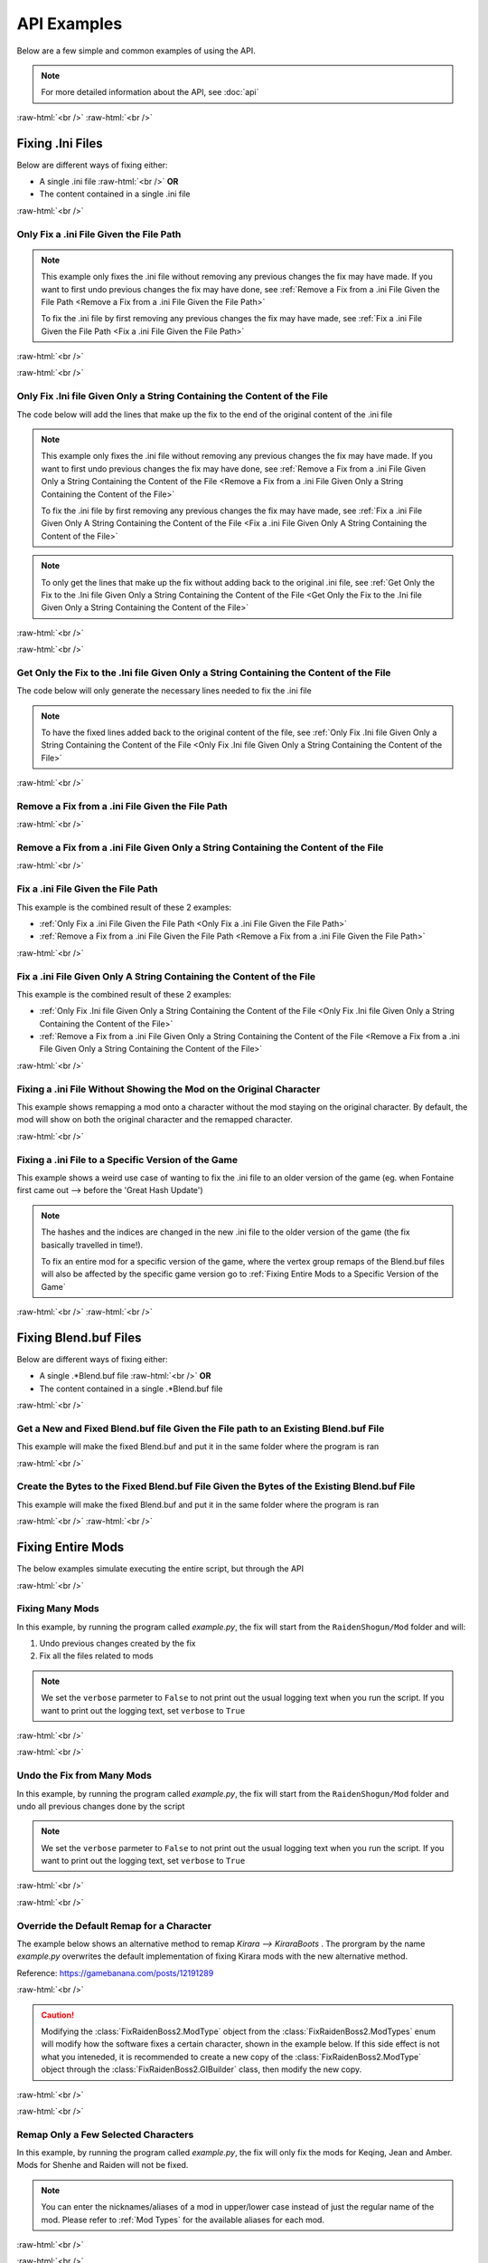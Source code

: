 .. role:: raw-html(raw)
    :format: html

API Examples
============

Below are a few simple and common examples of using the API.

.. note::
    For more detailed information about the API, see :doc:`api`

:raw-html:`<br />`
:raw-html:`<br />`

Fixing .Ini Files
-----------------

Below are different ways of fixing either:

* A single .ini file :raw-html:`<br />` **OR**
* The content contained in a single .ini file

:raw-html:`<br />`

Only Fix a .ini File Given the File Path
~~~~~~~~~~~~~~~~~~~~~~~~~~~~~~~~~~~~~~~~~

.. note::
    This example only fixes the .ini file without removing any previous changes the fix may have made. If you want to
    first undo previous changes the fix may have done, see 
    :ref:`Remove a Fix from a .ini File Given the File Path <Remove a Fix from a .ini File Given the File Path>`


    To fix the .ini file by first removing any previous changes the fix may have made, see 
    :ref:`Fix a .ini File Given the File Path <Fix a .ini File Given the File Path>`


:raw-html:`<br />`

.. dropdown:: Input
    :animate: fade-in-slide-down

    .. code-block:: ini
        :caption: CuteLittleRaiden.ini
        :linenos:

        [Constants]
        global persist $swapvar = 0
        global persist $swapvarn = 0
        global persist $swapmain = 0
        global persist $swapoffice = 0
        global persist $swapglasses = 0

        [KeyVar]
        condition = $active == 1
        key = VK_DOWN
        type = cycle
        $swapvar = 0,1,2

        [KeyIntoTheHole]
        condition = $active == 1
        key = VK_RIGHT
        type = cycle
        $swapvarn = 0,1

        ; The top part is not really important, so I not going to finish
        ;   typing all the key swaps... 😋
        ;
        ; The bottom part is what the fix actually cares about

        [TextureOverrideRaidenShogunBlend]
        run = CommandListRaidenShogunBlend
        handling = skip
        draw = 21916,0

        [CommandListRaidenShogunBlend]
        if $swapmain == 0
            if $swapvar == 0 && $swapvarn == 0
                vb1 = ResourceRaidenShogunBlend.0
            else
                vb1 = ResourceEiBlendsHerBlenderInsteadOfHerSmoothie
            endif
        else if $swapmain == 1
            run = SubSubTextureOverride
        endif

        [SubSubTextureOverride]
        if $swapoffice == 0 && $swapglasses == 0
            vb1 = GIMINeedsResourcesToAllStartWithResource
        endif

        [ResourceRaidenShogunBlend.0]
        type = Buffer
        stride = 32
        filename = ..\..\..\../../../../../../2-BunnyRaidenShogun\RaidenShogunBlend.buf

        [ResourceEiBlendsHerBlenderInsteadOfHerSmoothie]
        type = Buffer
        stride = 32
        if $swapmain == 1
            filename = M:\AnotherDrive\CuteLittleEi.buf
        else
            run = RaidenPuppetCommandResource
        endif

        [GIMINeedsResourcesToAllStartWithResource]
        type = Buffer
        stride = 32
        filename = ./../AAA/BBBB\CCCCCC\DDDDDRemapBlend.buf

        [RaidenPuppetCommandResource]
        type = Buffer
        stride = 32
        filename = ./Dont/Use\If/Statements\Or/SubCommands\In/Resource\Sections.buf

.. dropdown:: Code
    :open:
    :animate: fade-in-slide-down

    .. code-block:: python
        :linenos:

        import AnimeGameRemap as AGR

        iniFile = AGR.IniFile("CuteLittleRaiden.ini", modTypes = AGR.ModTypes.getAll())
        iniFile.parse()
        iniFile.fix()

.. dropdown:: Result
    :animate: fade-in-slide-down

    .. code-block:: ini
        :caption: CuteLittleRaiden.ini
        :linenos:

        [Constants]
        global persist $swapvar = 0
        global persist $swapvarn = 0
        global persist $swapmain = 0
        global persist $swapoffice = 0
        global persist $swapglasses = 0

        [KeyVar]
        condition = $active == 1
        key = VK_DOWN
        type = cycle
        $swapvar = 0,1,2

        [KeyIntoTheHole]
        condition = $active == 1
        key = VK_RIGHT
        type = cycle
        $swapvarn = 0,1

        ; The top part is not really important, so I not going to finish
        ;   typing all the key swaps... 😋
        ;
        ; The bottom part is what the fix actually cares about

        [TextureOverrideRaidenShogunBlend]
        run = CommandListRaidenShogunBlend
        handling = skip
        draw = 21916,0

        [CommandListRaidenShogunBlend]
        if $swapmain == 0
            if $swapvar == 0 && $swapvarn == 0
                vb1 = ResourceRaidenShogunBlend.0
            else
                vb1 = ResourceEiBlendsHerBlenderInsteadOfHerSmoothie
            endif
        else if $swapmain == 1
            run = SubSubTextureOverride
        endif

        [SubSubTextureOverride]
        if $swapoffice == 0 && $swapglasses == 0
            vb1 = GIMINeedsResourcesToAllStartWithResource
        endif

        [ResourceRaidenShogunBlend.0]
        type = Buffer
        stride = 32
        filename = ..\..\..\../../../../../../2-BunnyRaidenShogun\RaidenShogunBlend.buf

        [ResourceEiBlendsHerBlenderInsteadOfHerSmoothie]
        type = Buffer
        stride = 32
        if $swapmain == 1
            filename = M:\AnotherDrive\CuteLittleEi.buf
        else
            run = RaidenPuppetCommandResource
        endif

        [GIMINeedsResourcesToAllStartWithResource]
        type = Buffer
        stride = 32
        filename = ./../AAA/BBBB\CCCCCC\DDDDDRemapBlend.buf

        [RaidenPuppetCommandResource]
        type = Buffer
        stride = 32
        filename = ./Dont/Use\If/Statements\Or/SubCommands\In/Resource\Sections.buf


        ; --------------- Raiden Remap ---------------
        ; Raiden remapped by NK#1321 and Albert Gold#2696. If you used it to remap your Raiden mods pls give credit for "Nhok0169" and "Albert Gold#2696"
        ; Thank nguen#2011 SilentNightSound#7430 HazrateGolabi#1364 for support

        ; ***** RaidenBoss *****
        [TextureOverrideRaidenShogunRaidenBossRemapBlend]
        run = CommandListRaidenShogunRaidenBossRemapBlend
        handling = skip
        draw = 21916,0

        [CommandListRaidenShogunRaidenBossRemapBlend]
        if $swapmain == 0
            if $swapvar == 0 && $swapvarn == 0
                vb1 = ResourceRaidenShogunRaidenBossRemapBlend.0
            else
                vb1 = ResourceEiBlendsHerRaidenBossRemapBlenderInsteadOfHerSmoothie
            endif
        else if $swapmain == 1
            run = SubSubTextureOverrideRaidenBossRemapBlend
        endif

        [SubSubTextureOverrideRaidenBossRemapBlend]
        if $swapoffice == 0 && $swapglasses == 0
            vb1 = ResourceGIMINeedsResourcesToAllStartWithResourceRaidenBossRemapBlend
        endif


        [ResourceGIMINeedsResourcesToAllStartWithResourceRaidenBossRemapBlend]
        type = Buffer
        stride = 32
        filename = ../AAA/BBBB/CCCCCC/DDDDDRemapRaidenBossRemapBlend.buf

        [ResourceEiBlendsHerRaidenBossRemapBlenderInsteadOfHerSmoothie]
        type = Buffer
        stride = 32
        if $swapmain == 1
            filename = M:/AnotherDrive/CuteLittleEiRaidenBossRemapBlend.buf
        else
            run = ResourceRaidenPuppetCommandResourceRaidenBossRemapBlend
        endif

        [ResourceRaidenPuppetCommandResourceRaidenBossRemapBlend]
        type = Buffer
        stride = 32
        filename = Dont/Use/If/Statements/Or/SubCommands/In/Resource/SectionsRaidenBossRemapBlend.buf

        [ResourceRaidenShogunRaidenBossRemapBlend.0]
        type = Buffer
        stride = 32
        filename = ../../../../../../../../../2-BunnyRaidenShogun/RaidenShogunRaidenBossRemapBlend.buf

        ; **********************

        ; --------------------------------------------

:raw-html:`<br />`

Only Fix .Ini file Given Only a String Containing the Content of the File
~~~~~~~~~~~~~~~~~~~~~~~~~~~~~~~~~~~~~~~~~~~~~~~~~~~~~~~~~~~~~~~~~~~~~~~~~

The code below will add the lines that make up the fix to the end of the original content of the .ini file

.. note::
    This example only fixes the .ini file without removing any previous changes the fix may have made. If you want to
    first undo previous changes the fix may have done, see 
    :ref:`Remove a Fix from a .ini File Given Only a String Containing the Content of the File <Remove a Fix from a .ini File Given Only a String Containing the Content of the File>`


    To fix the .ini file by first removing any previous changes the fix may have made, see 
    :ref:`Fix a .ini File Given Only A String Containing the Content of the File <Fix a .ini File Given Only A String Containing the Content of the File>`

.. note::
    To only get the lines that make up the fix without adding back to the original .ini file, see 
    :ref:`Get Only the Fix to the .Ini file Given Only a String Containing the Content of the File <Get Only the Fix to the .Ini file Given Only a String Containing the Content of the File>`

:raw-html:`<br />`

.. dropdown:: Input
    :animate: fade-in-slide-down

    .. code-block:: python
        :linenos:

        shortWackyRaidenIniTxt = r"""
        [Constants]
        global persist $swapvar = 0
        global persist $swapvarn = 0
        global persist $swapmain = 0
        global persist $swapoffice = 0
        global persist $swapglasses = 0

        [KeyVar]
        condition = $active == 1
        key = VK_DOWN
        type = cycle
        $swapvar = 0,1,2

        [KeyIntoTheHole]
        condition = $active == 1
        key = VK_RIGHT
        type = cycle
        $swapvarn = 0,1

        ; The top part is not really important, so I not going to finish
        ;   typing all the key swaps... 😋
        ;
        ; The bottom part is what the fix actually cares about

        [TextureOverrideRaidenShogunBlend]
        run = CommandListRaidenShogunBlend
        handling = skip
        draw = 21916,0

        [CommandListRaidenShogunBlend]
        if $swapmain == 0
            if $swapvar == 0 && $swapvarn == 0
                vb1 = ResourceRaidenShogunBlend.0
            else
                vb1 = ResourceEiBlendsHerBlenderInsteadOfHerSmoothie
            endif
        else if $swapmain == 1
            run = SubSubTextureOverride
        endif

        [SubSubTextureOverride]
        if $swapoffice == 0 && $swapglasses == 0
            vb1 = GIMINeedsResourcesToAllStartWithResource
        endif

        [ResourceRaidenShogunBlend.0]
        type = Buffer
        stride = 32
        filename = ..\..\..\../../../../../../2-BunnyRaidenShogun\RaidenShogunBlend.buf

        [ResourceEiBlendsHerBlenderInsteadOfHerSmoothie]
        type = Buffer
        stride = 32
        if $swapmain == 1
            filename = M:\AnotherDrive\CuteLittleEi.buf
        else
            run = RaidenPuppetCommandResource
        endif

        [GIMINeedsResourcesToAllStartWithResource]
        type = Buffer
        stride = 32
        filename = ./../AAA/BBBB\CCCCCC\DDDDDRemapBlend.buf

        [RaidenPuppetCommandResource]
        type = Buffer
        stride = 32
        filename = ./Dont/Use\If/Statements\Or/SubCommands\In/Resource\Sections.buf
        """


.. dropdown:: Code
    :open:
    :animate: fade-in-slide-down

    .. code-block:: python
        :linenos:
        :lineno-start: 71

        import AnimeGameRemap as AGR

        iniFile = AGR.IniFile(txt = shortWackyRaidenIniTxt, modTypes = AGR.ModTypes.getAll())
        iniFile.parse()
        fixedResult = iniFile.fix()

        print(fixedResult)

.. dropdown:: Result
    :animate: fade-in-slide-down

    .. code-block:: ini
        :linenos:

        [Constants]
        global persist $swapvar = 0
        global persist $swapvarn = 0
        global persist $swapmain = 0
        global persist $swapoffice = 0
        global persist $swapglasses = 0

        [KeyVar]
        condition = $active == 1
        key = VK_DOWN
        type = cycle
        $swapvar = 0,1,2

        [KeyIntoTheHole]
        condition = $active == 1
        key = VK_RIGHT
        type = cycle
        $swapvarn = 0,1

        ; The top part is not really important, so I not going to finish
        ;   typing all the key swaps... 😋
        ;
        ; The bottom part is what the fix actually cares about

        [TextureOverrideRaidenShogunBlend]
        run = CommandListRaidenShogunBlend
        handling = skip
        draw = 21916,0

        [CommandListRaidenShogunBlend]
        if $swapmain == 0
            if $swapvar == 0 && $swapvarn == 0
                vb1 = ResourceRaidenShogunBlend.0
            else
                vb1 = ResourceEiBlendsHerBlenderInsteadOfHerSmoothie
            endif
        else if $swapmain == 1
            run = SubSubTextureOverride
        endif

        [SubSubTextureOverride]
        if $swapoffice == 0 && $swapglasses == 0
            vb1 = GIMINeedsResourcesToAllStartWithResource
        endif

        [ResourceRaidenShogunBlend.0]
        type = Buffer
        stride = 32
        filename = ..\..\..\../../../../../../2-BunnyRaidenShogun\RaidenShogunBlend.buf

        [ResourceEiBlendsHerBlenderInsteadOfHerSmoothie]
        type = Buffer
        stride = 32
        if $swapmain == 1
            filename = M:\AnotherDrive\CuteLittleEi.buf
        else
            run = RaidenPuppetCommandResource
        endif

        [GIMINeedsResourcesToAllStartWithResource]
        type = Buffer
        stride = 32
        filename = ./../AAA/BBBB\CCCCCC\DDDDDRemapBlend.buf

        [RaidenPuppetCommandResource]
        type = Buffer
        stride = 32
        filename = ./Dont/Use\If/Statements\Or/SubCommands\In/Resource\Sections.buf



        ; --------------- Raiden Remap ---------------
        ; Raiden remapped by NK#1321 and Albert Gold#2696. If you used it to remap your Raiden mods pls give credit for "Nhok0169" and "Albert Gold#2696"
        ; Thank nguen#2011 SilentNightSound#7430 HazrateGolabi#1364 for support

        ; ***** RaidenBoss *****
        [TextureOverrideRaidenShogunRaidenBossRemapBlend]
        run = CommandListRaidenShogunRaidenBossRemapBlend
        handling = skip
        draw = 21916,0

        [CommandListRaidenShogunRaidenBossRemapBlend]
        if $swapmain == 0
            if $swapvar == 0 && $swapvarn == 0
                vb1 = ResourceRaidenShogunRaidenBossRemapBlend.0
            else
                vb1 = ResourceEiBlendsHerRaidenBossRemapBlenderInsteadOfHerSmoothie
            endif
        else if $swapmain == 1
            run = SubSubTextureOverrideRaidenBossRemapBlend
        endif

        [SubSubTextureOverrideRaidenBossRemapBlend]
        if $swapoffice == 0 && $swapglasses == 0
            vb1 = ResourceGIMINeedsResourcesToAllStartWithResourceRaidenBossRemapBlend
        endif


        [ResourceGIMINeedsResourcesToAllStartWithResourceRaidenBossRemapBlend]
        type = Buffer
        stride = 32
        filename = ../AAA/BBBB/CCCCCC/DDDDDRemapRaidenBossRemapBlend.buf

        [ResourceEiBlendsHerRaidenBossRemapBlenderInsteadOfHerSmoothie]
        type = Buffer
        stride = 32
        if $swapmain == 1
            filename = M:/AnotherDrive/CuteLittleEiRaidenBossRemapBlend.buf
        else
            run = ResourceRaidenPuppetCommandResourceRaidenBossRemapBlend
        endif

        [ResourceRaidenPuppetCommandResourceRaidenBossRemapBlend]
        type = Buffer
        stride = 32
        filename = Dont/Use/If/Statements/Or/SubCommands/In/Resource/SectionsRaidenBossRemapBlend.buf

        [ResourceRaidenShogunRaidenBossRemapBlend.0]
        type = Buffer
        stride = 32
        filename = ../../../../../../../../../2-BunnyRaidenShogun/RaidenShogunRaidenBossRemapBlend.buf

        ; **********************

        ; --------------------------------------------

:raw-html:`<br />`

Get Only the Fix to the .Ini file Given Only a String Containing the Content of the File
~~~~~~~~~~~~~~~~~~~~~~~~~~~~~~~~~~~~~~~~~~~~~~~~~~~~~~~~~~~~~~~~~~~~~~~~~~~~~~~~~~~~~~~~

The code below will only generate the necessary lines needed to fix the .ini file

.. note::
    To have the fixed lines added back to the original content of the file, see
    :ref:`Only Fix .Ini file Given Only a String Containing the Content of the File <Only Fix .Ini file Given Only a String Containing the Content of the File>`


.. dropdown:: Input
    :animate: fade-in-slide-down

    .. code-block:: python
        :linenos:

        shortWackyRaidenIniTxt = r"""
        [Constants]
        global persist $swapvar = 0
        global persist $swapvarn = 0
        global persist $swapmain = 0
        global persist $swapoffice = 0
        global persist $swapglasses = 0

        [KeyVar]
        condition = $active == 1
        key = VK_DOWN
        type = cycle
        $swapvar = 0,1,2

        [KeyIntoTheHole]
        condition = $active == 1
        key = VK_RIGHT
        type = cycle
        $swapvarn = 0,1

        ; The top part is not really important, so I not going to finish
        ;   typing all the key swaps... 😋
        ;
        ; The bottom part is what the fix actually cares about

        [TextureOverrideRaidenShogunBlend]
        run = CommandListRaidenShogunBlend
        handling = skip
        draw = 21916,0

        [CommandListRaidenShogunBlend]
        if $swapmain == 0
            if $swapvar == 0 && $swapvarn == 0
                vb1 = ResourceRaidenShogunBlend.0
            else
                vb1 = ResourceEiBlendsHerBlenderInsteadOfHerSmoothie
            endif
        else if $swapmain == 1
            run = SubSubTextureOverride
        endif

        [SubSubTextureOverride]
        if $swapoffice == 0 && $swapglasses == 0
            vb1 = GIMINeedsResourcesToAllStartWithResource
        endif

        [ResourceRaidenShogunBlend.0]
        type = Buffer
        stride = 32
        filename = ..\..\..\../../../../../../2-BunnyRaidenShogun\RaidenShogunBlend.buf

        [ResourceEiBlendsHerBlenderInsteadOfHerSmoothie]
        type = Buffer
        stride = 32
        if $swapmain == 1
            filename = M:\AnotherDrive\CuteLittleEi.buf
        else
            run = RaidenPuppetCommandResource
        endif

        [GIMINeedsResourcesToAllStartWithResource]
        type = Buffer
        stride = 32
        filename = ./../AAA/BBBB\CCCCCC\DDDDDRemapBlend.buf

        [RaidenPuppetCommandResource]
        type = Buffer
        stride = 32
        filename = ./Dont/Use\If/Statements\Or/SubCommands\In/Resource\Sections.buf
        """

.. dropdown:: Code
    :open:
    :animate: fade-in-slide-down

    .. code-block:: python
        :linenos:
        :lineno-start: 71

        import AnimeGameRemap as AGR

        iniFile = AGR.IniFile(txt = shortWackyRaidenIniTxt, modTypes = AGR.ModTypes.getAll())
        iniFile.parse()
        fixCode = iniFile.getFixStr()

        print(fixCode)


.. dropdown:: Result
    :animate: fade-in-slide-down

    .. code-block:: ini
        :linenos:

        ; --------------- Raiden Remap ---------------
        ; Raiden remapped by NK#1321 and Albert Gold#2696. If you used it to remap your Raiden mods pls give credit for "Nhok0169" and "Albert Gold#2696"
        ; Thank nguen#2011 SilentNightSound#7430 HazrateGolabi#1364 for support

        ; ***** RaidenBoss *****
        [TextureOverrideRaidenShogunRaidenBossRemapBlend]
        run = CommandListRaidenShogunRaidenBossRemapBlend
        handling = skip
        draw = 21916,0

        [CommandListRaidenShogunRaidenBossRemapBlend]
        if $swapmain == 0
            if $swapvar == 0 && $swapvarn == 0
                vb1 = ResourceRaidenShogunRaidenBossRemapBlend.0
            else
                vb1 = ResourceEiBlendsHerRaidenBossRemapBlenderInsteadOfHerSmoothie
            endif
        else if $swapmain == 1
            run = SubSubTextureOverrideRaidenBossRemapBlend
        endif

        [SubSubTextureOverrideRaidenBossRemapBlend]
        if $swapoffice == 0 && $swapglasses == 0
            vb1 = ResourceGIMINeedsResourcesToAllStartWithResourceRaidenBossRemapBlend
        endif


        [ResourceGIMINeedsResourcesToAllStartWithResourceRaidenBossRemapBlend]
        type = Buffer
        stride = 32
        filename = ../AAA/BBBB/CCCCCC/DDDDDRemapRaidenBossRemapBlend.buf

        [ResourceEiBlendsHerRaidenBossRemapBlenderInsteadOfHerSmoothie]
        type = Buffer
        stride = 32
        if $swapmain == 1
            filename = M:/AnotherDrive/CuteLittleEiRaidenBossRemapBlend.buf
        else
            run = ResourceRaidenPuppetCommandResourceRaidenBossRemapBlend
        endif

        [ResourceRaidenPuppetCommandResourceRaidenBossRemapBlend]
        type = Buffer
        stride = 32
        filename = Dont/Use/If/Statements/Or/SubCommands/In/Resource/SectionsRaidenBossRemapBlend.buf

        [ResourceRaidenShogunRaidenBossRemapBlend.0]
        type = Buffer
        stride = 32
        filename = ../../../../../../../../../2-BunnyRaidenShogun/RaidenShogunRaidenBossRemapBlend.buf

        ; **********************

        ; --------------------------------------------


:raw-html:`<br />`

Remove a Fix from a .ini File Given the File Path
~~~~~~~~~~~~~~~~~~~~~~~~~~~~~~~~~~~~~~~~~~~~~~~~~

.. dropdown:: Input
    :animate: fade-in-slide-down

    .. code-block:: ini
        :caption: PartiallyFixedRaiden.ini
        :linenos:

        [Constants]
        global persist $swapvar = 0
        global persist $swapvarn = 0
        global persist $swapmain = 0
        global persist $swapoffice = 0
        global persist $swapglasses = 0

        [KeyVar]
        condition = $active == 1
        key = VK_DOWN
        type = cycle
        $swapvar = 0,1,2

        [KeyIntoTheHole]
        condition = $active == 1
        key = VK_RIGHT
        type = cycle
        $swapvarn = 0,1

        ; The top part is not really important, so I not going to finish
        ;   typing all the key swaps... 😋
        ;
        ; The bottom part is what the fix actually cares about

        [TextureOverrideRaidenShogunBlend]
        run = CommandListRaidenShogunBlend
        handling = skip
        draw = 21916,0

        [CommandListRaidenShogunBlend]
        if $swapmain == 0
            if $swapvar == 0 && $swapvarn == 0
                vb1 = ResourceRaidenShogunBlend.0
            else
                vb1 = ResourceEiBlendsHerBlenderInsteadOfHerSmoothie
            endif
        else if $swapmain == 1
            run = SubSubTextureOverride
        endif

        [SubSubTextureOverride]
        if $swapoffice == 0 && $swapglasses == 0
            vb1 = GIMINeedsResourcesToAllStartWithResource
        endif

        [ResourceRaidenShogunBlend.0]
        type = Buffer
        stride = 32
        filename = ..\..\..\../../../../../../2-BunnyRaidenShogun\RaidenShogunBlend.buf

        [ResourceEiBlendsHerBlenderInsteadOfHerSmoothie]
        type = Buffer
        stride = 32
        if $swapmain == 1
            filename = M:\AnotherDrive\CuteLittleEi.buf
        else
            run = RaidenPuppetCommandResource
        endif

        [GIMINeedsResourcesToAllStartWithResource]
        type = Buffer
        stride = 32
        filename = ./../AAA/BBBB\CCCCCC\DDDDDRemapBlend.buf

        [RaidenPuppetCommandResource]
        type = Buffer
        stride = 32
        filename = ./Dont/Use\If/Statements\Or/SubCommands\In/Resource\Sections.buf

        ; ------ some lines originally generated from the fix ---------

        [ResourceEiBlendsHerRemapBlenderInsteadOfHerSmoothie]
        type = Buffer
        stride = 32
        if $swapmain == 1
            filename = M:\AnotherDrive\CuteLittleEiRemapBlend.buf
        else
            run = RaidenPuppetCommandResourceRemapBlend
        endif

        [ResourceRaidenShogunRemapBlend.0]
        type = Buffer
        stride = 32
        filename = ..\..\..\..\..\..\..\..\..\2-BunnyRaidenShogun\RaidenShogunRemapBlend.buf

        [RaidenPuppetCommandResourceRemapBlend]
        type = Buffer
        stride = 32
        filename = Dont\Use\If\Statements\Or\SubCommands\In\Resource\SectionsRemapBlend.buf

        ; --------------------------------------------------------------


        ; --------------- Raiden Boss Fix -----------------
        ; Raiden boss fixed by NK#1321 if you used it for fix your raiden pls give credit for "Nhok0169"
        ; Thank nguen#2011 SilentNightSound#7430 HazrateGolabi#1364 and Albert Gold#2696 for support

        [TextureOverrideRaidenShogunRemapBlend]
        run = CommandListRaidenShogunRemapBlend
        handling = skip
        draw = 21916,0

        [CommandListRaidenShogunRemapBlend]
        if $swapmain == 0
            if $swapvar == 0 && $swapvarn == 0
            vb1 = ResourceRaidenShogunRemapBlend.0
            else
            vb1 = ResourceEiBlendsHerRemapBlenderInsteadOfHerSmoothie
            endif
        else if $swapmain == 1
            run = SubSubTextureOverrideRemapBlend
        endif

        [SubSubTextureOverrideRemapBlend]
        if $swapoffice == 0 && $swapglasses == 0
            vb1 = ResourceGIMINeedsResourcesToAllStartWithResourceRemapBlend
        endif


        [GIMINeedsResourcesToAllStartWithResourceRemapBlend]
        type = Buffer
        stride = 32
        filename = ..\AAA\BBBB\CCCCCC\DDDDDRemapRemapBlend.buf

        [ResourceEiBlendsHerRemapBlenderInsteadOfHerSmoothie]
        type = Buffer
        stride = 32
        if $swapmain == 1
            filename = M:\AnotherDrive\CuteLittleEiRemapBlend.buf
        else
            run = RaidenPuppetCommandResourceRemapBlend
        endif

        [ResourceRaidenShogunRemapBlend.0]
        type = Buffer
        stride = 32
        filename = ..\..\..\..\..\..\..\..\..\2-BunnyRaidenShogun\RaidenShogunRemapBlend.buf

        [RaidenPuppetCommandResourceRemapBlend]
        type = Buffer
        stride = 32
        filename = Dont\Use\If\Statements\Or\SubCommands\In\Resource\SectionsRemapBlend.buf


        ; -------------------------------------------------


.. dropdown:: Code
    :open:
    :animate: fade-in-slide-down

    .. code-block:: python
        :linenos:

        import AnimeGameRemap as AGR

        iniFile = AGR.IniFile("PartiallyFixedRaiden.ini", modTypes = AGR.ModTypes.getAll())
        iniFile.removeFix(keepBackups = False)


.. dropdown:: Result
    :animate: fade-in-slide-down

    .. code-block:: ini
        :caption: PartiallyFixedRaiden.ini
        :linenos:

        [Constants]
        global persist $swapvar = 0
        global persist $swapvarn = 0
        global persist $swapmain = 0
        global persist $swapoffice = 0
        global persist $swapglasses = 0

        [KeyVar]
        condition = $active == 1
        key = VK_DOWN
        type = cycle
        $swapvar = 0,1,2

        [KeyIntoTheHole]
        condition = $active == 1
        key = VK_RIGHT
        type = cycle
        $swapvarn = 0,1

        ; The top part is not really important, so I not going to finish
        ;   typing all the key swaps... 😋
        ;
        ; The bottom part is what the fix actually cares about

        [TextureOverrideRaidenShogunBlend]
        run = CommandListRaidenShogunBlend
        handling = skip
        draw = 21916,0

        [CommandListRaidenShogunBlend]
        if $swapmain == 0
            if $swapvar == 0 && $swapvarn == 0
                vb1 = ResourceRaidenShogunBlend.0
            else
                vb1 = ResourceEiBlendsHerBlenderInsteadOfHerSmoothie
            endif
        else if $swapmain == 1
            run = SubSubTextureOverride
        endif

        [SubSubTextureOverride]
        if $swapoffice == 0 && $swapglasses == 0
            vb1 = GIMINeedsResourcesToAllStartWithResource
        endif

        [ResourceRaidenShogunBlend.0]
        type = Buffer
        stride = 32
        filename = ..\..\..\../../../../../../2-BunnyRaidenShogun\RaidenShogunBlend.buf

        [ResourceEiBlendsHerBlenderInsteadOfHerSmoothie]
        type = Buffer
        stride = 32
        if $swapmain == 1
            filename = M:\AnotherDrive\CuteLittleEi.buf
        else
            run = RaidenPuppetCommandResource
        endif

        [GIMINeedsResourcesToAllStartWithResource]
        type = Buffer
        stride = 32
        filename = ./../AAA/BBBB\CCCCCC\DDDDDRemapBlend.buf

        [RaidenPuppetCommandResource]
        type = Buffer
        stride = 32
        filename = ./Dont/Use\If/Statements\Or/SubCommands\In/Resource\Sections.buf

        ; ------ some lines originally generated from the fix ---------



:raw-html:`<br />`

Remove a Fix from a .ini File Given Only a String Containing the Content of the File
~~~~~~~~~~~~~~~~~~~~~~~~~~~~~~~~~~~~~~~~~~~~~~~~~~~~~~~~~~~~~~~~~~~~~~~~~~~~~~~~~~~~

.. dropdown:: Input
    :animate: fade-in-slide-down

    .. code-block:: python
        :linenos:

        showWackyRaidenIniTxtWithFix = r"""
        [Constants]
        global persist $swapvar = 0
        global persist $swapvarn = 0
        global persist $swapmain = 0
        global persist $swapoffice = 0
        global persist $swapglasses = 0

        [KeyVar]
        condition = $active == 1
        key = VK_DOWN
        type = cycle
        $swapvar = 0,1,2

        [KeyIntoTheHole]
        condition = $active == 1
        key = VK_RIGHT
        type = cycle
        $swapvarn = 0,1

        ; The top part is not really important, so I not going to finish
        ;   typing all the key swaps... 😋
        ;
        ; The bottom part is what the fix actually cares about

        [TextureOverrideRaidenShogunBlend]
        run = CommandListRaidenShogunBlend
        handling = skip
        draw = 21916,0

        [CommandListRaidenShogunBlend]
        if $swapmain == 0
            if $swapvar == 0 && $swapvarn == 0
                vb1 = ResourceRaidenShogunBlend.0
            else
                vb1 = ResourceEiBlendsHerBlenderInsteadOfHerSmoothie
            endif
        else if $swapmain == 1
            run = SubSubTextureOverride
        endif

        [SubSubTextureOverride]
        if $swapoffice == 0 && $swapglasses == 0
            vb1 = GIMINeedsResourcesToAllStartWithResource
        endif

        [ResourceRaidenShogunBlend.0]
        type = Buffer
        stride = 32
        filename = ..\..\..\../../../../../../2-BunnyRaidenShogun\RaidenShogunBlend.buf

        [ResourceEiBlendsHerBlenderInsteadOfHerSmoothie]
        type = Buffer
        stride = 32
        if $swapmain == 1
            filename = M:\AnotherDrive\CuteLittleEi.buf
        else
            run = RaidenPuppetCommandResource
        endif

        [GIMINeedsResourcesToAllStartWithResource]
        type = Buffer
        stride = 32
        filename = ./../AAA/BBBB\CCCCCC\DDDDDRemapBlend.buf

        [RaidenPuppetCommandResource]
        type = Buffer
        stride = 32
        filename = ./Dont/Use\If/Statements\Or/SubCommands\In/Resource\Sections.buf

        ; ------ some lines originally generated from the fix ---------

        [ResourceEiBlendsHerRemapBlenderInsteadOfHerSmoothie]
        type = Buffer
        stride = 32
        if $swapmain == 1
            filename = M:\AnotherDrive\CuteLittleEiRemapBlend.buf
        else
            run = RaidenPuppetCommandResourceRemapBlend
        endif

        [ResourceRaidenShogunRemapBlend.0]
        type = Buffer
        stride = 32
        filename = ..\..\..\..\..\..\..\..\..\2-BunnyRaidenShogun\RaidenShogunRemapBlend.buf

        [RaidenPuppetCommandResourceRemapBlend]
        type = Buffer
        stride = 32
        filename = Dont\Use\If\Statements\Or\SubCommands\In\Resource\SectionsRemapBlend.buf

        ; --------------------------------------------------------------


        ; --------------- Raiden Boss Fix -----------------
        ; Raiden boss fixed by NK#1321 if you used it for fix your raiden pls give credit for "Nhok0169"
        ; Thank nguen#2011 SilentNightSound#7430 HazrateGolabi#1364 and Albert Gold#2696 for support

        [TextureOverrideRaidenShogunRemapBlend]
        run = CommandListRaidenShogunRemapBlend
        handling = skip
        draw = 21916,0

        [CommandListRaidenShogunRemapBlend]
        if $swapmain == 0
            if $swapvar == 0 && $swapvarn == 0
            vb1 = ResourceRaidenShogunRemapBlend.0
            else
            vb1 = ResourceEiBlendsHerRemapBlenderInsteadOfHerSmoothie
            endif
        else if $swapmain == 1
            run = SubSubTextureOverrideRemapBlend
        endif

        [SubSubTextureOverrideRemapBlend]
        if $swapoffice == 0 && $swapglasses == 0
            vb1 = ResourceGIMINeedsResourcesToAllStartWithResourceRemapBlend
        endif


        [GIMINeedsResourcesToAllStartWithResourceRemapBlend]
        type = Buffer
        stride = 32
        filename = ..\AAA\BBBB\CCCCCC\DDDDDRemapRemapBlend.buf

        [ResourceEiBlendsHerRemapBlenderInsteadOfHerSmoothie]
        type = Buffer
        stride = 32
        if $swapmain == 1
            filename = M:\AnotherDrive\CuteLittleEiRemapBlend.buf
        else
            run = RaidenPuppetCommandResourceRemapBlend
        endif

        [ResourceRaidenShogunRemapBlend.0]
        type = Buffer
        stride = 32
        filename = ..\..\..\..\..\..\..\..\..\2-BunnyRaidenShogun\RaidenShogunRemapBlend.buf

        [RaidenPuppetCommandResourceRemapBlend]
        type = Buffer
        stride = 32
        filename = Dont\Use\If\Statements\Or\SubCommands\In\Resource\SectionsRemapBlend.buf


        ; -------------------------------------------------
        """


.. dropdown:: Code
    :open:
    :animate: fade-in-slide-down

    .. code-block:: python
        :linenos:
        :lineno-start: 148

        import AnimeGameRemap as AGR

        iniFile = AGR.IniFile(txt = showWackyRaidenIniTxtWithFix, modTypes = AGR.ModTypes.getAll())
        fixCode = iniFile.removeFix(keepBackups = False)

        print(fixCode)


.. dropdown:: Result
    :animate: fade-in-slide-down

    .. code-block:: ini
        :linenos:

        [Constants]
        global persist $swapvar = 0
        global persist $swapvarn = 0
        global persist $swapmain = 0
        global persist $swapoffice = 0
        global persist $swapglasses = 0

        [KeyVar]
        condition = $active == 1
        key = VK_DOWN
        type = cycle
        $swapvar = 0,1,2

        [KeyIntoTheHole]
        condition = $active == 1
        key = VK_RIGHT
        type = cycle
        $swapvarn = 0,1

        ; The top part is not really important, so I not going to finish
        ;   typing all the key swaps... 😋
        ;
        ; The bottom part is what the fix actually cares about

        [TextureOverrideRaidenShogunBlend]
        run = CommandListRaidenShogunBlend
        handling = skip
        draw = 21916,0

        [CommandListRaidenShogunBlend]
        if $swapmain == 0
            if $swapvar == 0 && $swapvarn == 0
                vb1 = ResourceRaidenShogunBlend.0
            else
                vb1 = ResourceEiBlendsHerBlenderInsteadOfHerSmoothie
            endif
        else if $swapmain == 1
            run = SubSubTextureOverride
        endif

        [SubSubTextureOverride]
        if $swapoffice == 0 && $swapglasses == 0
            vb1 = GIMINeedsResourcesToAllStartWithResource
        endif

        [ResourceRaidenShogunBlend.0]
        type = Buffer
        stride = 32
        filename = ..\..\..\../../../../../../2-BunnyRaidenShogun\RaidenShogunBlend.buf

        [ResourceEiBlendsHerBlenderInsteadOfHerSmoothie]
        type = Buffer
        stride = 32
        if $swapmain == 1
            filename = M:\AnotherDrive\CuteLittleEi.buf
        else
            run = RaidenPuppetCommandResource
        endif

        [GIMINeedsResourcesToAllStartWithResource]
        type = Buffer
        stride = 32
        filename = ./../AAA/BBBB\CCCCCC\DDDDDRemapBlend.buf

        [RaidenPuppetCommandResource]
        type = Buffer
        stride = 32
        filename = ./Dont/Use\If/Statements\Or/SubCommands\In/Resource\Sections.buf

        ; ------ some lines originally generated from the fix ---------




:raw-html:`<br />`

Fix a .ini File Given the File Path
~~~~~~~~~~~~~~~~~~~~~~~~~~~~~~~~~~~

This example is the combined result of these 2 examples:

* :ref:`Only Fix a .ini File Given the File Path <Only Fix a .ini File Given the File Path>`
* :ref:`Remove a Fix from a .ini File Given the File Path <Remove a Fix from a .ini File Given the File Path>`

.. dropdown:: Input
    :animate: fade-in-slide-down

    .. code-block:: ini
        :caption: PartiallyFixedRaiden.ini
        :linenos:

        [Constants]
        global persist $swapvar = 0
        global persist $swapvarn = 0
        global persist $swapmain = 0
        global persist $swapoffice = 0
        global persist $swapglasses = 0

        [KeyVar]
        condition = $active == 1
        key = VK_DOWN
        type = cycle
        $swapvar = 0,1,2

        [KeyIntoTheHole]
        condition = $active == 1
        key = VK_RIGHT
        type = cycle
        $swapvarn = 0,1

        ; The top part is not really important, so I not going to finish
        ;   typing all the key swaps... 😋
        ;
        ; The bottom part is what the fix actually cares about

        [TextureOverrideRaidenShogunBlend]
        run = CommandListRaidenShogunBlend
        handling = skip
        draw = 21916,0

        [CommandListRaidenShogunBlend]
        if $swapmain == 0
            if $swapvar == 0 && $swapvarn == 0
                vb1 = ResourceRaidenShogunBlend.0
            else
                vb1 = ResourceEiBlendsHerBlenderInsteadOfHerSmoothie
            endif
        else if $swapmain == 1
            run = SubSubTextureOverride
        endif

        [SubSubTextureOverride]
        if $swapoffice == 0 && $swapglasses == 0
            vb1 = GIMINeedsResourcesToAllStartWithResource
        endif

        [ResourceRaidenShogunBlend.0]
        type = Buffer
        stride = 32
        filename = ..\..\..\../../../../../../2-BunnyRaidenShogun\RaidenShogunBlend.buf

        [ResourceEiBlendsHerBlenderInsteadOfHerSmoothie]
        type = Buffer
        stride = 32
        if $swapmain == 1
            filename = M:\AnotherDrive\CuteLittleEi.buf
        else
            run = RaidenPuppetCommandResource
        endif

        [GIMINeedsResourcesToAllStartWithResource]
        type = Buffer
        stride = 32
        filename = ./../AAA/BBBB\CCCCCC\DDDDDRemapBlend.buf

        [RaidenPuppetCommandResource]
        type = Buffer
        stride = 32
        filename = ./Dont/Use\If/Statements\Or/SubCommands\In/Resource\Sections.buf

        ; ------ some lines originally generated from the fix ---------

        [ResourceEiBlendsHerRemapBlenderInsteadOfHerSmoothie]
        type = Buffer
        stride = 32
        if $swapmain == 1
            filename = M:\AnotherDrive\CuteLittleEiRemapBlend.buf
        else
            run = RaidenPuppetCommandResourceRemapBlend
        endif

        [ResourceRaidenShogunRemapBlend.0]
        type = Buffer
        stride = 32
        filename = ..\..\..\..\..\..\..\..\..\2-BunnyRaidenShogun\RaidenShogunRemapBlend.buf

        [RaidenPuppetCommandResourceRemapBlend]
        type = Buffer
        stride = 32
        filename = Dont\Use\If\Statements\Or\SubCommands\In\Resource\SectionsRemapBlend.buf

        ; --------------------------------------------------------------


        ; --------------- Raiden Boss Fix -----------------
        ; Raiden boss fixed by NK#1321 if you used it for fix your raiden pls give credit for "Nhok0169"
        ; Thank nguen#2011 SilentNightSound#7430 HazrateGolabi#1364 and Albert Gold#2696 for support

        [TextureOverrideRaidenShogunRemapBlend]
        run = CommandListRaidenShogunRemapBlend
        handling = skip
        draw = 21916,0

        [CommandListRaidenShogunRemapBlend]
        if $swapmain == 0
            if $swapvar == 0 && $swapvarn == 0
            vb1 = ResourceRaidenShogunRemapBlend.0
            else
            vb1 = ResourceEiBlendsHerRemapBlenderInsteadOfHerSmoothie
            endif
        else if $swapmain == 1
            run = SubSubTextureOverrideRemapBlend
        endif

        [SubSubTextureOverrideRemapBlend]
        if $swapoffice == 0 && $swapglasses == 0
            vb1 = ResourceGIMINeedsResourcesToAllStartWithResourceRemapBlend
        endif


        [GIMINeedsResourcesToAllStartWithResourceRemapBlend]
        type = Buffer
        stride = 32
        filename = ..\AAA\BBBB\CCCCCC\DDDDDRemapRemapBlend.buf

        [ResourceEiBlendsHerRemapBlenderInsteadOfHerSmoothie]
        type = Buffer
        stride = 32
        if $swapmain == 1
            filename = M:\AnotherDrive\CuteLittleEiRemapBlend.buf
        else
            run = RaidenPuppetCommandResourceRemapBlend
        endif

        [ResourceRaidenShogunRemapBlend.0]
        type = Buffer
        stride = 32
        filename = ..\..\..\..\..\..\..\..\..\2-BunnyRaidenShogun\RaidenShogunRemapBlend.buf

        [RaidenPuppetCommandResourceRemapBlend]
        type = Buffer
        stride = 32
        filename = Dont\Use\If\Statements\Or\SubCommands\In\Resource\SectionsRemapBlend.buf


        ; -------------------------------------------------


.. dropdown:: Code
    :open:
    :animate: fade-in-slide-down

    .. code-block:: python
        :linenos:

        import AnimeGameRemap as AGR

        iniFile = AGR.IniFile("PartiallyFixedRaiden.ini", modTypes = AGR.ModTypes.getAll())
        iniFile.removeFix(keepBackups = False)
        iniFile.parse()
        iniFile.fix()

.. dropdown:: Result
    :animate: fade-in-slide-down

    .. code-block:: ini
        :caption: PartiallyFixedRaiden.ini
        :linenos:

        [Constants]
        global persist $swapvar = 0
        global persist $swapvarn = 0
        global persist $swapmain = 0
        global persist $swapoffice = 0
        global persist $swapglasses = 0

        [KeyVar]
        condition = $active == 1
        key = VK_DOWN
        type = cycle
        $swapvar = 0,1,2

        [KeyIntoTheHole]
        condition = $active == 1
        key = VK_RIGHT
        type = cycle
        $swapvarn = 0,1

        ; The top part is not really important, so I not going to finish
        ;   typing all the key swaps... 😋
        ;
        ; The bottom part is what the fix actually cares about

        [TextureOverrideRaidenShogunBlend]
        run = CommandListRaidenShogunBlend
        handling = skip
        draw = 21916,0

        [CommandListRaidenShogunBlend]
        if $swapmain == 0
            if $swapvar == 0 && $swapvarn == 0
                vb1 = ResourceRaidenShogunBlend.0
            else
                vb1 = ResourceEiBlendsHerBlenderInsteadOfHerSmoothie
            endif
        else if $swapmain == 1
            run = SubSubTextureOverride
        endif

        [SubSubTextureOverride]
        if $swapoffice == 0 && $swapglasses == 0
            vb1 = GIMINeedsResourcesToAllStartWithResource
        endif

        [ResourceRaidenShogunBlend.0]
        type = Buffer
        stride = 32
        filename = ..\..\..\../../../../../../2-BunnyRaidenShogun\RaidenShogunBlend.buf

        [ResourceEiBlendsHerBlenderInsteadOfHerSmoothie]
        type = Buffer
        stride = 32
        if $swapmain == 1
            filename = M:\AnotherDrive\CuteLittleEi.buf
        else
            run = RaidenPuppetCommandResource
        endif

        [GIMINeedsResourcesToAllStartWithResource]
        type = Buffer
        stride = 32
        filename = ./../AAA/BBBB\CCCCCC\DDDDDRemapBlend.buf

        [RaidenPuppetCommandResource]
        type = Buffer
        stride = 32
        filename = ./Dont/Use\If/Statements\Or/SubCommands\In/Resource\Sections.buf

        ; ------ some lines originally generated from the fix ---------




        ; --------------- Raiden Remap ---------------
        ; Raiden remapped by NK#1321 and Albert Gold#2696. If you used it to remap your Raiden mods pls give credit for "Nhok0169" and "Albert Gold#2696"
        ; Thank nguen#2011 SilentNightSound#7430 HazrateGolabi#1364 for support

        ; ***** RaidenBoss *****
        [TextureOverrideRaidenShogunRaidenBossRemapBlend]
        run = CommandListRaidenShogunRaidenBossRemapBlend
        handling = skip
        draw = 21916,0

        [CommandListRaidenShogunRaidenBossRemapBlend]
        if $swapmain == 0
            if $swapvar == 0 && $swapvarn == 0
                vb1 = ResourceRaidenShogunRaidenBossRemapBlend.0
            else
                vb1 = ResourceEiBlendsHerRaidenBossRemapBlenderInsteadOfHerSmoothie
            endif
        else if $swapmain == 1
            run = SubSubTextureOverrideRaidenBossRemapBlend
        endif

        [SubSubTextureOverrideRaidenBossRemapBlend]
        if $swapoffice == 0 && $swapglasses == 0
            vb1 = ResourceGIMINeedsResourcesToAllStartWithResourceRaidenBossRemapBlend
        endif


        [ResourceGIMINeedsResourcesToAllStartWithResourceRaidenBossRemapBlend]
        type = Buffer
        stride = 32
        filename = ../AAA/BBBB/CCCCCC/DDDDDRemapRaidenBossRemapBlend.buf

        [ResourceEiBlendsHerRaidenBossRemapBlenderInsteadOfHerSmoothie]
        type = Buffer
        stride = 32
        if $swapmain == 1
            filename = M:/AnotherDrive/CuteLittleEiRaidenBossRemapBlend.buf
        else
            run = ResourceRaidenPuppetCommandResourceRaidenBossRemapBlend
        endif

        [ResourceRaidenPuppetCommandResourceRaidenBossRemapBlend]
        type = Buffer
        stride = 32
        filename = Dont/Use/If/Statements/Or/SubCommands/In/Resource/SectionsRaidenBossRemapBlend.buf

        [ResourceRaidenShogunRaidenBossRemapBlend.0]
        type = Buffer
        stride = 32
        filename = ../../../../../../../../../2-BunnyRaidenShogun/RaidenShogunRaidenBossRemapBlend.buf

        ; **********************

        ; --------------------------------------------
        

:raw-html:`<br />`

Fix a .ini File Given Only A String Containing the Content of the File
~~~~~~~~~~~~~~~~~~~~~~~~~~~~~~~~~~~~~~~~~~~~~~~~~~~~~~~~~~~~~~~~~~~~~~

This example is the combined result of these 2 examples:

* :ref:`Only Fix .Ini file Given Only a String Containing the Content of the File <Only Fix .Ini file Given Only a String Containing the Content of the File>`
* :ref:`Remove a Fix from a .ini File Given Only a String Containing the Content of the File <Remove a Fix from a .ini File Given Only a String Containing the Content of the File>`

.. dropdown:: Input
    :animate: fade-in-slide-down

    .. code-block:: python
        :linenos:

        showWackyRaidenIniTxtWithFix = r"""
        [Constants]
        global persist $swapvar = 0
        global persist $swapvarn = 0
        global persist $swapmain = 0
        global persist $swapoffice = 0
        global persist $swapglasses = 0

        [KeyVar]
        condition = $active == 1
        key = VK_DOWN
        type = cycle
        $swapvar = 0,1,2

        [KeyIntoTheHole]
        condition = $active == 1
        key = VK_RIGHT
        type = cycle
        $swapvarn = 0,1

        ; The top part is not really important, so I not going to finish
        ;   typing all the key swaps... 😋
        ;
        ; The bottom part is what the fix actually cares about

        [TextureOverrideRaidenShogunBlend]
        run = CommandListRaidenShogunBlend
        handling = skip
        draw = 21916,0

        [CommandListRaidenShogunBlend]
        if $swapmain == 0
            if $swapvar == 0 && $swapvarn == 0
                vb1 = ResourceRaidenShogunBlend.0
            else
                vb1 = ResourceEiBlendsHerBlenderInsteadOfHerSmoothie
            endif
        else if $swapmain == 1
            run = SubSubTextureOverride
        endif

        [SubSubTextureOverride]
        if $swapoffice == 0 && $swapglasses == 0
            vb1 = GIMINeedsResourcesToAllStartWithResource
        endif

        [ResourceRaidenShogunBlend.0]
        type = Buffer
        stride = 32
        filename = ..\..\..\../../../../../../2-BunnyRaidenShogun\RaidenShogunBlend.buf

        [ResourceEiBlendsHerBlenderInsteadOfHerSmoothie]
        type = Buffer
        stride = 32
        if $swapmain == 1
            filename = M:\AnotherDrive\CuteLittleEi.buf
        else
            run = RaidenPuppetCommandResource
        endif

        [GIMINeedsResourcesToAllStartWithResource]
        type = Buffer
        stride = 32
        filename = ./../AAA/BBBB\CCCCCC\DDDDDRemapBlend.buf

        [RaidenPuppetCommandResource]
        type = Buffer
        stride = 32
        filename = ./Dont/Use\If/Statements\Or/SubCommands\In/Resource\Sections.buf

        ; ------ some lines originally generated from the fix ---------

        [ResourceEiBlendsHerRemapBlenderInsteadOfHerSmoothie]
        type = Buffer
        stride = 32
        if $swapmain == 1
            filename = M:\AnotherDrive\CuteLittleEiRemapBlend.buf
        else
            run = RaidenPuppetCommandResourceRemapBlend
        endif

        [ResourceRaidenShogunRemapBlend.0]
        type = Buffer
        stride = 32
        filename = ..\..\..\..\..\..\..\..\..\2-BunnyRaidenShogun\RaidenShogunRemapBlend.buf

        [RaidenPuppetCommandResourceRemapBlend]
        type = Buffer
        stride = 32
        filename = Dont\Use\If\Statements\Or\SubCommands\In\Resource\SectionsRemapBlend.buf

        ; --------------------------------------------------------------


        ; --------------- Raiden Boss Fix -----------------
        ; Raiden boss fixed by NK#1321 if you used it for fix your raiden pls give credit for "Nhok0169"
        ; Thank nguen#2011 SilentNightSound#7430 HazrateGolabi#1364 and Albert Gold#2696 for support

        [TextureOverrideRaidenShogunRemapBlend]
        run = CommandListRaidenShogunRemapBlend
        handling = skip
        draw = 21916,0

        [CommandListRaidenShogunRemapBlend]
        if $swapmain == 0
            if $swapvar == 0 && $swapvarn == 0
            vb1 = ResourceRaidenShogunRemapBlend.0
            else
            vb1 = ResourceEiBlendsHerRemapBlenderInsteadOfHerSmoothie
            endif
        else if $swapmain == 1
            run = SubSubTextureOverrideRemapBlend
        endif

        [SubSubTextureOverrideRemapBlend]
        if $swapoffice == 0 && $swapglasses == 0
            vb1 = ResourceGIMINeedsResourcesToAllStartWithResourceRemapBlend
        endif


        [GIMINeedsResourcesToAllStartWithResourceRemapBlend]
        type = Buffer
        stride = 32
        filename = ..\AAA\BBBB\CCCCCC\DDDDDRemapRemapBlend.buf

        [ResourceEiBlendsHerRemapBlenderInsteadOfHerSmoothie]
        type = Buffer
        stride = 32
        if $swapmain == 1
            filename = M:\AnotherDrive\CuteLittleEiRemapBlend.buf
        else
            run = RaidenPuppetCommandResourceRemapBlend
        endif

        [ResourceRaidenShogunRemapBlend.0]
        type = Buffer
        stride = 32
        filename = ..\..\..\..\..\..\..\..\..\2-BunnyRaidenShogun\RaidenShogunRemapBlend.buf

        [RaidenPuppetCommandResourceRemapBlend]
        type = Buffer
        stride = 32
        filename = Dont\Use\If\Statements\Or\SubCommands\In\Resource\SectionsRemapBlend.buf


        ; -------------------------------------------------
        """


.. dropdown:: Code
    :open:
    :animate: fade-in-slide-down

    .. code-block:: python
        :linenos:
        :lineno-start: 148

        import AnimeGameRemap as AGR

        iniFile = AGR.IniFile(txt = showWackyRaidenIniTxtWithFix, modTypes = AGR.ModTypes.getAll())
        iniFile.removeFix(keepBackups = False)
        iniFile.parse()
        fixResult = iniFile.fix()

        print(fixResult)

.. dropdown:: Result
    :animate: fade-in-slide-down

    .. code-block:: ini
        :linenos:

        [Constants]
        global persist $swapvar = 0
        global persist $swapvarn = 0
        global persist $swapmain = 0
        global persist $swapoffice = 0
        global persist $swapglasses = 0

        [KeyVar]
        condition = $active == 1
        key = VK_DOWN
        type = cycle
        $swapvar = 0,1,2

        [KeyIntoTheHole]
        condition = $active == 1
        key = VK_RIGHT
        type = cycle
        $swapvarn = 0,1

        ; The top part is not really important, so I not going to finish
        ;   typing all the key swaps... 😋
        ;
        ; The bottom part is what the fix actually cares about

        [TextureOverrideRaidenShogunBlend]
        run = CommandListRaidenShogunBlend
        handling = skip
        draw = 21916,0

        [CommandListRaidenShogunBlend]
        if $swapmain == 0
            if $swapvar == 0 && $swapvarn == 0
                vb1 = ResourceRaidenShogunBlend.0
            else
                vb1 = ResourceEiBlendsHerBlenderInsteadOfHerSmoothie
            endif
        else if $swapmain == 1
            run = SubSubTextureOverride
        endif

        [SubSubTextureOverride]
        if $swapoffice == 0 && $swapglasses == 0
            vb1 = GIMINeedsResourcesToAllStartWithResource
        endif

        [ResourceRaidenShogunBlend.0]
        type = Buffer
        stride = 32
        filename = ..\..\..\../../../../../../2-BunnyRaidenShogun\RaidenShogunBlend.buf

        [ResourceEiBlendsHerBlenderInsteadOfHerSmoothie]
        type = Buffer
        stride = 32
        if $swapmain == 1
            filename = M:\AnotherDrive\CuteLittleEi.buf
        else
            run = RaidenPuppetCommandResource
        endif

        [GIMINeedsResourcesToAllStartWithResource]
        type = Buffer
        stride = 32
        filename = ./../AAA/BBBB\CCCCCC\DDDDDRemapBlend.buf

        [RaidenPuppetCommandResource]
        type = Buffer
        stride = 32
        filename = ./Dont/Use\If/Statements\Or/SubCommands\In/Resource\Sections.buf

        ; ------ some lines originally generated from the fix ---------




        ; --------------- Raiden Remap ---------------
        ; Raiden remapped by NK#1321 and Albert Gold#2696. If you used it to remap your Raiden mods pls give credit for "Nhok0169" and "Albert Gold#2696"
        ; Thank nguen#2011 SilentNightSound#7430 HazrateGolabi#1364 for support

        ; ***** RaidenBoss *****
        [TextureOverrideRaidenShogunRaidenBossRemapBlend]
        run = CommandListRaidenShogunRaidenBossRemapBlend
        handling = skip
        draw = 21916,0

        [CommandListRaidenShogunRaidenBossRemapBlend]
        if $swapmain == 0
            if $swapvar == 0 && $swapvarn == 0
                vb1 = ResourceRaidenShogunRaidenBossRemapBlend.0
            else
                vb1 = ResourceEiBlendsHerRaidenBossRemapBlenderInsteadOfHerSmoothie
            endif
        else if $swapmain == 1
            run = SubSubTextureOverrideRaidenBossRemapBlend
        endif

        [SubSubTextureOverrideRaidenBossRemapBlend]
        if $swapoffice == 0 && $swapglasses == 0
            vb1 = ResourceGIMINeedsResourcesToAllStartWithResourceRaidenBossRemapBlend
        endif


        [ResourceGIMINeedsResourcesToAllStartWithResourceRaidenBossRemapBlend]
        type = Buffer
        stride = 32
        filename = ../AAA/BBBB/CCCCCC/DDDDDRemapRaidenBossRemapBlend.buf

        [ResourceEiBlendsHerRaidenBossRemapBlenderInsteadOfHerSmoothie]
        type = Buffer
        stride = 32
        if $swapmain == 1
            filename = M:/AnotherDrive/CuteLittleEiRaidenBossRemapBlend.buf
        else
            run = ResourceRaidenPuppetCommandResourceRaidenBossRemapBlend
        endif

        [ResourceRaidenPuppetCommandResourceRaidenBossRemapBlend]
        type = Buffer
        stride = 32
        filename = Dont/Use/If/Statements/Or/SubCommands/In/Resource/SectionsRaidenBossRemapBlend.buf

        [ResourceRaidenShogunRaidenBossRemapBlend.0]
        type = Buffer
        stride = 32
        filename = ../../../../../../../../../2-BunnyRaidenShogun/RaidenShogunRaidenBossRemapBlend.buf

        ; **********************

        ; --------------------------------------------


:raw-html:`<br />`

Fixing a .ini File Without Showing the Mod on the Original Character
~~~~~~~~~~~~~~~~~~~~~~~~~~~~~~~~~~~~~~~~~~~~~~~~~~~~~~~~~~~~~~~~~~~~

This example shows remapping a mod onto a character without the mod staying on the original character. 
By default, the mod will show on both the original character and the remapped character.

.. dropdown:: Input
    :animate: fade-in-slide-down

    .. code-block:: ini 
        :caption: AmberCN.ini
        :linenos:
        
        [TextureOverrideAmberCNBlend]
        vb1 = ResourceAmberCNBlend
        handling = skip
        draw = 21916,0

        [TextureOverrideAmberCNBody]
        hash = b41d4d94
        match_first_index = 5670
        ib = ResourceAmberCNBodyIB
        ps-t0 = ResourceAmberCNBodyDiffuse
        ps-t1 = ResourceAmberCNBodyLightMap
        ps-t2 = ResourceAmberCNBodyMetalMap
        ps-t3 = ResourceAmberCNBodyShadowRamp

        [ResourceAmberCNBlend]
        type = Buffer
        stride = 32
        filename = AmberCNBlend.buf

.. dropdown:: Code
    :open:
    :animate: fade-in-slide-down

    .. code-block:: python
        :linenos:

        import AnimeGameRemap as AGR

        iniFile = AGR.IniFile("AmberCN.ini", modTypes = AGR.ModTypes.getAll(), hideOrig = True)
        iniFile.parse()
        iniFile.fix()

        print(fixResult)

.. dropdown:: Result
    :animate: fade-in-slide-down

    .. code-block:: ini
        :caption: AmberCN.ini
        :linenos:

        ;RemapFixHideOrig -->[TextureOverrideAmberCNBlend]
        ;RemapFixHideOrig -->vb1 = ResourceAmberCNBlend
        ;RemapFixHideOrig -->handling = skip
        ;RemapFixHideOrig -->draw = 21916,0
        ;RemapFixHideOrig -->
        ;RemapFixHideOrig -->[TextureOverrideAmberCNBody]
        ;RemapFixHideOrig -->hash = b41d4d94
        ;RemapFixHideOrig -->match_first_index = 5670
        ;RemapFixHideOrig -->ib = ResourceAmberCNBodyIB
        ;RemapFixHideOrig -->ps-t0 = ResourceAmberCNBodyDiffuse
        ;RemapFixHideOrig -->ps-t1 = ResourceAmberCNBodyLightMap
        ;RemapFixHideOrig -->ps-t2 = ResourceAmberCNBodyMetalMap
        ;RemapFixHideOrig -->ps-t3 = ResourceAmberCNBodyShadowRamp
        ;RemapFixHideOrig -->
        [ResourceAmberCNBlend]
        type = Buffer
        stride = 32
        filename = AmberCNBlend.buf


        ; --------------- AmberCN Remap ---------------
        ; AmberCN remapped by NK#1321 and Albert Gold#2696. If you used it to remap your AmberCN mods pls give credit for "Nhok0169" and "Albert Gold#2696"
        ; Thank nguen#2011 SilentNightSound#7430 HazrateGolabi#1364 for support

        ; ***** Amber *****
        [TextureOverrideAmberCNAmberRemapBlend]
        vb1 = ResourceAmberCNAmberRemapBlend
        handling = skip
        draw = 21916,0


        [TextureOverrideAmberCNBodyAmberRemapFix]
        hash = b03c7e30
        match_first_index = 5670
        ib = ResourceAmberCNBodyIB
        ps-t0 = ResourceAmberCNBodyDiffuse
        ps-t1 = ResourceAmberCNBodyLightMap
        ps-t2 = ResourceAmberCNBodyMetalMap
        ps-t3 = ResourceAmberCNBodyShadowRamp


        [ResourceAmberCNAmberRemapBlend]
        type = Buffer
        stride = 32
        filename = AmberCNAmberRemapBlend.buf

        ; *****************

        ; ---------------------------------------------


:raw-html:`<br />`

Fixing a .ini File to a Specific Version of the Game
~~~~~~~~~~~~~~~~~~~~~~~~~~~~~~~~~~~~~~~~~~~~~~~~~~~~~

This example shows a weird use case of wanting to fix the .ini file to an older version of the game (eg. when Fontaine first came out --> before the 'Great Hash Update')

.. note::
    The hashes and the indices are changed in the new .ini file to the older version of the game (the fix basically travelled in time!).

    To fix an entire mod for a specific version of the game, where the vertex group remaps of the Blend.buf files will also be affected by the specific game version
    go to :ref:`Fixing Entire Mods to a Specific Version of the Game`

.. dropdown:: Input
    :animate: fade-in-slide-down

    .. code-block:: ini 
        :caption: AmberCN.ini
        :linenos:
        
        [TextureOverrideAmberCNBlend]
        vb1 = ResourceAmberCNBlend
        handling = skip
        draw = 21916,0

        [TextureOverrideAmberCNBody]
        hash = b41d4d94
        match_first_index = 5670
        ib = ResourceAmberCNBodyIB
        ps-t0 = ResourceAmberCNBodyDiffuse
        ps-t1 = ResourceAmberCNBodyLightMap
        ps-t2 = ResourceAmberCNBodyMetalMap
        ps-t3 = ResourceAmberCNBodyShadowRamp

        [ResourceAmberCNBlend]
        type = Buffer
        stride = 32
        filename = AmberCNBlend.buf

.. dropdown:: Code
    :open:
    :animate: fade-in-slide-down

    .. code-block:: python
        :linenos:

        import AnimeGameRemap as AGR

        iniFile = AGR.IniFile("AmberCN.ini", modTypes = AGR.ModTypes.getAll(), version = 4.0)
        iniFile.parse()
        iniFile.fix()

        print(fixResult)

.. dropdown:: Result
    :animate: fade-in-slide-down

    .. code-block:: ini
        :caption: AmberCN.ini
        :linenos:

        [TextureOverrideAmberCNBlend]
        vb1 = ResourceAmberCNBlend
        handling = skip
        draw = 21916,0

        [TextureOverrideAmberCNBody]
        hash = b41d4d94
        match_first_index = 5670
        ib = ResourceAmberCNBodyIB
        ps-t0 = ResourceAmberCNBodyDiffuse
        ps-t1 = ResourceAmberCNBodyLightMap
        ps-t2 = ResourceAmberCNBodyMetalMap
        ps-t3 = ResourceAmberCNBodyShadowRamp

        [ResourceAmberCNBlend]
        type = Buffer
        stride = 32
        filename = AmberCNBlend.buf


        ; --------------- AmberCN Remap ---------------
        ; AmberCN remapped by NK#1321 and Albert Gold#2696. If you used it to remap your AmberCN mods pls give credit for "Nhok0169" and "Albert Gold#2696"
        ; Thank nguen#2011 SilentNightSound#7430 HazrateGolabi#1364 for support

        ; ***** Amber *****
        [TextureOverrideAmberCNAmberRemapBlend]
        vb1 = ResourceAmberCNAmberRemapBlend
        handling = skip
        draw = 21916,0


        [TextureOverrideAmberCNBodyAmberRemapFix]
        hash = 9976d124
        match_first_index = 5670
        ib = ResourceAmberCNBodyIB
        ps-t0 = ResourceAmberCNBodyDiffuse
        ps-t1 = ResourceAmberCNBodyLightMap
        ps-t2 = ResourceAmberCNBodyMetalMap
        ps-t3 = ResourceAmberCNBodyShadowRamp


        [ResourceAmberCNAmberRemapBlend]
        type = Buffer
        stride = 32
        filename = AmberCNAmberRemapBlend.buf

        ; *****************

        ; ---------------------------------------------

:raw-html:`<br />`
:raw-html:`<br />`

Fixing Blend.buf Files
----------------------

Below are different ways of fixing either:

* A single .*Blend.buf file :raw-html:`<br />` **OR**
* The content contained in a single .*Blend.buf file

:raw-html:`<br />`


Get a New and Fixed Blend.buf file Given the File path to an Existing Blend.buf File
~~~~~~~~~~~~~~~~~~~~~~~~~~~~~~~~~~~~~~~~~~~~~~~~~~~~~~~~~~~~~~~~~~~~~~~~~~~~~~~~~~~~

This example will make the fixed Blend.buf and put it in the same folder where the program is ran 

.. dropdown:: Input
    :animate: fade-in-slide-down

    assume we have this file structure and we are running from a file called ``example.py``

    .. code-block::

        RaidenShogun
        |
        +--> LittleEiBlend.buf
        |
        +--> Mod
              |
              +--> example.py


.. dropdown:: Code
    :open:
    :animate: fade-in-slide-down

    .. code-block:: python
        :caption: example.py
        :linenos:

        import AnimeGameRemap as AGR

        AGR.Mod.blendCorrection("../LittleEiBlend.buf", AGR.ModTypes.Raiden.value, "PuppetEiGotRemapped.buf")


.. dropdown:: Result
    :animate: fade-in-slide-down

    A new ``.buf`` file called ``PuppetEiGotRemapped.buf`` is created that includes the fix to ``LittleEiBlend.buf``

    .. code-block::

        RaidenShogun
        |
        +--> LittleEiBlend.buf
        |
        +--> Mod
              |
              +--> example.py
              |
              +--> PuppetEiGotRemapped.buf


:raw-html:`<br />`

Create the Bytes to the Fixed Blend.buf File Given the Bytes of the Existing Blend.buf File
~~~~~~~~~~~~~~~~~~~~~~~~~~~~~~~~~~~~~~~~~~~~~~~~~~~~~~~~~~~~~~~~~~~~~~~~~~~~~~~~~~~~~~~~~~~

This example will make the fixed Blend.buf and put it in the same folder where the program is ran 

.. dropdown:: Input
    :animate: fade-in-slide-down

    assume we have this file structure and we are running from a file called ``example.py``

    .. code-block::

        RaidenShogun
        |
        +--> LittleEiBlend.buf
        |
        +--> Mod
              |
              +--> example.py

    :raw-html:`<br />`

    assume ``example.py`` first reads in the bytes from ``LittleEiBlend.buf``

    .. code-block:: python
        :caption: example.py
        :linenos:

        inputBytes = None
        with open("../LittleEiBlend.buf", "rb") as f:
            inputBytes = f.read()


.. dropdown:: Code
    :open:
    :animate: fade-in-slide-down

    .. code-block:: python
        :caption: example.py
        :linenos:
        :lineno-start: 4

        import AnimeGameRemap as AGR

        fixedBytes = AGR.Mod.blendCorrection(inputBytes, AGR.ModTypes.Raiden.value)
        print(fixedBytes)


.. dropdown:: Result
    :animate: fade-in-slide-down

    The bytes that fixes ``LittleEiBlend.buf``



:raw-html:`<br />`
:raw-html:`<br />`

Fixing Entire Mods
------------------

The below examples simulate executing the entire script, but through the API

:raw-html:`<br />`

Fixing Many Mods
~~~~~~~~~~~~~~~~

In this example, by running the program called `example.py`, the fix will start from the ``RaidenShogun/Mod`` folder and will: 

#. Undo previous changes created by the fix
#. Fix all the files related to mods

.. note::
    We set the ``verbose`` parmeter to ``False`` to not print out the usual logging text when you run the script.
    If you want to print out the logging text, set ``verbose`` to ``True``

:raw-html:`<br />`

.. dropdown:: Input
    :animate: fade-in-slide-down

    Assume we have this file structure:

    .. dropdown:: File Structure
        :animate: fade-in-slide-down

        .. code-block::
            :emphasize-lines: 31

            RaidenShogun
            |
            +--> AnotherSubTree
            |      |
            |      +--> someFolder
            |             |
            |             +--> disconnectedSubTree.ini
            |
            +--> Mod
            |     |
            |     +--> folder
            |     |      |
            |     |      +--> folderInFolder
            |     |             |
            |     |             +--> BlendToDisconnectedSubTree.buf
            |     |             |
            |     |             +--> BlendToDisconnectedSubTree2.buf
            |     |
            |     +--> folder2
            |     |     |
            |     |     +--> folderInFolder2
            |     |            |
            |     |            +--> AnotherFolder
            |     |                   |
            |     |                   +--> disconnectedSubTree2.ini
            |     |
            |     +--> pythonScript
            |     |     |
            |     |     +--> Run
            |     |           |
            |     |           +--> example.py
            |     |
            |     +--> ei.ini
            |     |
            |     +--> ei2.ini
            |     |
            |     +--> RaidenShogunBlend.buf
            |
            +--> ParentNodeBlend.buf

    :raw-html:`<br />`

    Assume below are the content for each .ini file

    .. dropdown:: ei.ini
        :animate: fade-in-slide-down

        .. code-block:: ini
            :caption: ei.ini
            :linenos:

            [Constants]
            global persist $swapvar = 0

            [KeySwap]
            condition = $active == 1
            key = VK_DOWN
            type = cycle
            $swapvar = 0,1
            $creditinfo = 0


            [TextureOverrideRaidenShogunBlend]
            if $swapvar == 0
                vb1 = ResourceRaidenShogunBlend.0
                handling = skip
                draw = 21916,0
            else if $swapvar == 1
                vb1 = ResourceRaidenShogunBlend.1
                handling = skip
                draw = 21916,0
            endif

            [ResourceRaidenShogunBlend.0]
            type = Buffer
            stride = 32
            filename = RaidenShogunBlend.buf

            [ResourceRaidenShogunBlend.1]
            type = Buffer
            stride = 32
            filename = ../ParentNodeBlend.buf

    .. dropdown:: ei2.ini
        :animate: fade-in-slide-down

        .. code-block:: ini
            :caption: ei2.ini
            :linenos:

            [TextureOverrideRaidenShogunBlend]
            vb1 = ResourceRaidenShogunBlend
            handling = skip
            draw = 21916,0

            [ResourceRaidenShogunBlend]
            type = Buffer
            stride = 32
            filename = RaidenShogunBlend.buf

    .. dropdown:: disconnectedSubTree.ini
        :animate: fade-in-slide-down

        .. code-block:: ini
            :caption: disconnectedSubTree.ini
            :linenos:

            [TextureOverrideRaidenShogunBlend]
            vb1 = ResourceRaidenShogunBlend
            handling = skip
            draw = 21916,0

            [ResourceRaidenShogunBlend]
            type = Buffer
            stride = 32
            filename = ../../Mod/folder/folderInFolder/BlendToDisconnectedSubTree.buf

    .. dropdown:: disconnectedSubTree2.ini
        :animate: fade-in-slide-down

        .. code-block:: ini
            :caption: disconnectedSubTree2.ini
            :linenos:
        
            [TextureOverrideRaidenShogunBlend]
            vb1 = ResourceRaidenShogunBlend
            handling = skip
            draw = 21916,0

            [ResourceRaidenShogunBlend]
            type = Buffer
            stride = 32
            filename = ../../../folder/folderInFolder/BlendToDisconnectedSubTree2.buf


.. dropdown:: Code
    :open:
    :animate: fade-in-slide-down

    .. code-block:: python
        :caption: example.py
        :linenos:

        import AnimeGameRemap as AGR

        fixService = AGR.BossFixService(path = "../../", verbose = False, keepBackups = False)
        fixService.fix()


.. dropdown:: Result
    :animate: fade-in-slide-down

    Contains the fixed files for the mods.


    New File Structure:

    .. dropdown:: File Strucuture
        :animate: fade-in-slide-down

        .. code-block::
            :emphasize-lines: 35

            RaidenShogun
            |
            +--> AnotherSubTree
            |      |
            |      +--> someFolder
            |             |
            |             +--> disconnectedSubTree.ini
            |
            +--> Mod
            |     |
            |     +--> folder
            |     |      |
            |     |      +--> folderInFolder
            |     |             |
            |     |             +--> BlendToDisconnectedSubTree.buf
            |     |             |
            |     |             +--> BlendToDisconnectedSubTree2.buf
            |     |             |
            |     |             +--> RaidenBossRemapBlendToDisconnectedSubTree.buf
            |     |             |
            |     |             +--> RaidenBossRemapBlendToDisconnectedSubTree2.buf
            |     |
            |     +--> folder2
            |     |     |
            |     |     +--> folderInFolder2
            |     |            |
            |     |            +--> AnotherFolder
            |     |                   |
            |     |                   +--> disconnectedSubTree2.ini
            |     |
            |     +--> pythonScript
            |     |     |
            |     |     +--> Run
            |     |           |
            |     |           +--> example.py
            |     |
            |     +--> ei.ini
            |     |
            |     +--> ei2.ini
            |     |
            |     +--> RaidenShogunBlend.buf
            |     |
            |     +--> RaidenShogunRaidenBossRemapBlend.buf
            |
            +--> ParentNodeBlend.buf
            |
            +--> ParentNodeRaidenBossRemapBlend.buf


    :raw-html:`<br />`

    Below contains the new content of the fixed.ini files:

    .. dropdown:: ei.ini
        :animate: fade-in-slide-down

        .. code-block:: ini
            :caption: ei.ini
            :linenos:

            [Constants]
            global persist $swapvar = 0

            [KeySwap]
            condition = $active == 1
            key = VK_DOWN
            type = cycle
            $swapvar = 0,1
            $creditinfo = 0


            [TextureOverrideRaidenShogunBlend]
            if $swapvar == 0
                vb1 = ResourceRaidenShogunBlend.0
                handling = skip
                draw = 21916,0
            else if $swapvar == 1
                vb1 = ResourceRaidenShogunBlend.1
                handling = skip
                draw = 21916,0
            endif

            [ResourceRaidenShogunBlend.0]
            type = Buffer
            stride = 32
            filename = RaidenShogunBlend.buf

            [ResourceRaidenShogunBlend.1]
            type = Buffer
            stride = 32
            filename = ../ParentNodeBlend.buf


            ; --------------- Raiden Remap ---------------
            ; Raiden remapped by NK#1321 and Albert Gold#2696. If you used it to remap your Raiden mods pls give credit for "Nhok0169" and "Albert Gold#2696"
            ; Thank nguen#2011 SilentNightSound#7430 HazrateGolabi#1364 for support

            ; ***** RaidenBoss *****
            [TextureOverrideRaidenShogunRaidenBossRemapBlend]
            if $swapvar == 0
                vb1 = ResourceRaidenShogunRaidenBossRemapBlend.0
                handling = skip
                draw = 21916,0
            else if $swapvar == 1
                vb1 = ResourceRaidenShogunRaidenBossRemapBlend.1
                handling = skip
                draw = 21916,0
            endif


            [ResourceRaidenShogunRaidenBossRemapBlend.0]
            type = Buffer
            stride = 32
            filename = RaidenShogunRaidenBossRemapBlend.buf

            [ResourceRaidenShogunRaidenBossRemapBlend.1]
            type = Buffer
            stride = 32
            filename = ../ParentNodeRaidenBossRemapBlend.buf

            ; **********************

            ; --------------------------------------------

    .. dropdown:: ei2.ini
        :animate: fade-in-slide-down

        .. code-block:: ini
            :caption: ei2.ini
            :linenos:

            [TextureOverrideRaidenShogunBlend]
            vb1 = ResourceRaidenShogunBlend
            handling = skip
            draw = 21916,0

            [ResourceRaidenShogunBlend]
            type = Buffer
            stride = 32
            filename = RaidenShogunBlend.buf


            ; --------------- Raiden Remap ---------------
            ; Raiden remapped by NK#1321 and Albert Gold#2696. If you used it to remap your Raiden mods pls give credit for "Nhok0169" and "Albert Gold#2696"
            ; Thank nguen#2011 SilentNightSound#7430 HazrateGolabi#1364 for support

            ; ***** RaidenBoss *****
            [TextureOverrideRaidenShogunRaidenBossRemapBlend]
            vb1 = ResourceRaidenShogunRaidenBossRemapBlend
            handling = skip
            draw = 21916,0


            [ResourceRaidenShogunRaidenBossRemapBlend]
            type = Buffer
            stride = 32
            filename = RaidenShogunRaidenBossRemapBlend.buf

            ; **********************

            ; --------------------------------------------

    .. dropdown:: disconnectedSubTree.ini
        :animate: fade-in-slide-down

        .. code-block:: ini
            :caption: disconnectedSubTree.ini
            :linenos:

            [TextureOverrideRaidenShogunBlend]
            vb1 = ResourceRaidenShogunBlend
            handling = skip
            draw = 21916,0

            [ResourceRaidenShogunBlend]
            type = Buffer
            stride = 32
            filename = ../../Mod/folder/folderInFolder/BlendToDisconnectedSubTree.buf


            ; --------------- Raiden Remap ---------------
            ; Raiden remapped by NK#1321 and Albert Gold#2696. If you used it to remap your Raiden mods pls give credit for "Nhok0169" and "Albert Gold#2696"
            ; Thank nguen#2011 SilentNightSound#7430 HazrateGolabi#1364 for support

            ; ***** RaidenBoss *****
            [TextureOverrideRaidenShogunRaidenBossRemapBlend]
            vb1 = ResourceRaidenShogunRaidenBossRemapBlend
            handling = skip
            draw = 21916,0


            [ResourceRaidenShogunRaidenBossRemapBlend]
            type = Buffer
            stride = 32
            filename = ../../Mod/folder/folderInFolder/RaidenBossRemapBlendToDisconnectedSubTree.buf

            ; **********************

            ; --------------------------------------------

    .. dropdown:: disconnectedSubTree2.ini
        :animate: fade-in-slide-down

        .. code-block:: ini
            :caption: disconnectedSubTree2.ini
            :linenos:
        
            [TextureOverrideRaidenShogunBlend]
            vb1 = ResourceRaidenShogunBlend
            handling = skip
            draw = 21916,0

            [ResourceRaidenShogunBlend]
            type = Buffer
            stride = 32
            filename = ../../../folder/folderInFolder/BlendToDisconnectedSubTree2.buf


            ; --------------- Raiden Remap ---------------
            ; Raiden remapped by NK#1321 and Albert Gold#2696. If you used it to remap your Raiden mods pls give credit for "Nhok0169" and "Albert Gold#2696"
            ; Thank nguen#2011 SilentNightSound#7430 HazrateGolabi#1364 for support

            ; ***** RaidenBoss *****
            [TextureOverrideRaidenShogunRaidenBossRemapBlend]
            vb1 = ResourceRaidenShogunRaidenBossRemapBlend
            handling = skip
            draw = 21916,0


            [ResourceRaidenShogunRaidenBossRemapBlend]
            type = Buffer
            stride = 32
            filename = ../../../folder/folderInFolder/RaidenBossRemapBlendToDisconnectedSubTree2.buf

            ; **********************

            ; --------------------------------------------


:raw-html:`<br />`

Undo the Fix from Many Mods
~~~~~~~~~~~~~~~~~~~~~~~~~~~

In this example, by running the program called `example.py`, the fix will start from the ``RaidenShogun/Mod`` folder and undo all previous changes done by the script

.. note::
    We set the ``verbose`` parmeter to ``False`` to not print out the usual logging text when you run the script.
    If you want to print out the logging text, set ``verbose`` to ``True``

:raw-html:`<br />`

.. dropdown:: Input
    :animate: fade-in-slide-down

    Assume we have this file structure:

    .. dropdown:: File Strucuture
        :animate: fade-in-slide-down

        .. code-block::
            :emphasize-lines: 35

            RaidenShogun
            |
            +--> AnotherSubTree
            |      |
            |      +--> someFolder
            |             |
            |             +--> disconnectedSubTree.ini
            |
            +--> Mod
            |     |
            |     +--> folder
            |     |      |
            |     |      +--> folderInFolder
            |     |             |
            |     |             +--> BlendToDisconnectedSubTree.buf
            |     |             |
            |     |             +--> BlendToDisconnectedSubTree2.buf
            |     |             |
            |     |             +--> RemapBlendToDisconnectedSubTree.buf
            |     |             |
            |     |             +--> RemapBlendToDisconnectedSubTree2.buf
            |     |
            |     +--> folder2
            |     |     |
            |     |     +--> folderInFolder2
            |     |            |
            |     |            +--> AnotherFolder
            |     |                   |
            |     |                   +--> disconnectedSubTree2.ini
            |     |
            |     +--> pythonScript
            |     |     |
            |     |     +--> Run
            |     |           |
            |     |           +--> example.py
            |     |
            |     +--> ei.ini
            |     |
            |     +--> ei2.ini
            |     |
            |     +--> RaidenShogunBlend.buf
            |     |
            |     +--> RaidenShogunRemapBlend.buf
            |
            +--> ParentNodeBlend.buf
            |
            +--> ParentNodeRemapBlend.buf


    :raw-html:`<br />`

    Assume below are the content of each .ini file

    .. dropdown:: ei.ini
        :animate: fade-in-slide-down

        .. code-block:: ini
            :caption: ei.ini
            :linenos:

            [Constants]
            global persist $swapvar = 0

            [KeySwap]
            condition = $active == 1
            key = VK_DOWN
            type = cycle
            $swapvar = 0,1
            $creditinfo = 0


            [TextureOverrideRaidenShogunBlend]
            if $swapvar == 0
                vb1 = ResourceRaidenShogunBlend.0
                handling = skip
                draw = 21916,0
            else if $swapvar == 1
                vb1 = ResourceRaidenShogunBlend.1
                handling = skip
                draw = 21916,0
            endif

            [ResourceRaidenShogunBlend.0]
            type = Buffer
            stride = 32
            filename = RaidenShogunBlend.buf

            [ResourceRaidenShogunBlend.1]
            type = Buffer
            stride = 32
            filename = ../ParentNodeBlend.buf


            ; --------------- Raiden Boss Fix -----------------
            ; Raiden boss fixed by NK#1321 if you used it for fix your raiden pls give credit for "Nhok0169"
            ; Thank nguen#2011 SilentNightSound#7430 HazrateGolabi#1364 and Albert Gold#2696 for support

            [TextureOverrideRaidenShogunRemapBlend]
            if $swapvar == 0
                vb1 = ResourceRaidenShogunRemapBlend.0
                handling = skip
                draw = 21916,0
            else if $swapvar == 1
                vb1 = ResourceRaidenShogunRemapBlend.1
                handling = skip
                draw = 21916,0
            endif


            [ResourceRaidenShogunRemapBlend.0]
            type = Buffer
            stride = 32
            filename = RaidenShogunRemapBlend.buf

            [ResourceRaidenShogunRemapBlend.1]
            type = Buffer
            stride = 32
            filename = ..\ParentNodeRemapBlend.buf


            ; -------------------------------------------------

    .. dropdown:: ei2.ini
        :animate: fade-in-slide-down

        .. code-block:: ini
            :caption: ei2.ini
            :linenos:

            [TextureOverrideRaidenShogunBlend]
            vb1 = ResourceRaidenShogunBlend
            handling = skip
            draw = 21916,0

            [ResourceRaidenShogunBlend]
            type = Buffer
            stride = 32
            filename = RaidenShogunBlend.buf


            ; --------------- Raiden Boss Fix -----------------
            ; Raiden boss fixed by NK#1321 if you used it for fix your raiden pls give credit for "Nhok0169"
            ; Thank nguen#2011 SilentNightSound#7430 HazrateGolabi#1364 and Albert Gold#2696 for support

            [TextureOverrideRaidenShogunRemapBlend]
            vb1 = ResourceRaidenShogunRemapBlend
            handling = skip
            draw = 21916,0


            [ResourceRaidenShogunRemapBlend]
            type = Buffer
            stride = 32
            filename = RaidenShogunRemapBlend.buf


            ; -------------------------------------------------

    .. dropdown:: disconnectedSubTree.ini
        :animate: fade-in-slide-down

        .. code-block:: ini
            :caption: disconnectedSubTree.ini
            :linenos:

            [TextureOverrideRaidenShogunBlend]
            vb1 = ResourceRaidenShogunBlend
            handling = skip
            draw = 21916,0

            [ResourceRaidenShogunBlend]
            type = Buffer
            stride = 32
            filename = ../../Mod/folder/folderInFolder/BlendToDisconnectedSubTree.buf


            ; --------------- Raiden Boss Fix -----------------
            ; Raiden boss fixed by NK#1321 if you used it for fix your raiden pls give credit for "Nhok0169"
            ; Thank nguen#2011 SilentNightSound#7430 HazrateGolabi#1364 and Albert Gold#2696 for support

            [TextureOverrideRaidenShogunRemapBlend]
            vb1 = ResourceRaidenShogunRemapBlend
            handling = skip
            draw = 21916,0


            [ResourceRaidenShogunRemapBlend]
            type = Buffer
            stride = 32
            filename = ..\..\Mod\folder\folderInFolder\RemapBlendToDisconnectedSubTree.buf


            ; -------------------------------------------------

    .. dropdown:: disconnectedSubTree2.ini
        :animate: fade-in-slide-down

        .. code-block:: ini
            :caption: disconnectedSubTree2.ini
            :linenos:
        
            [TextureOverrideRaidenShogunBlend]
            vb1 = ResourceRaidenShogunBlend
            handling = skip
            draw = 21916,0

            [ResourceRaidenShogunBlend]
            type = Buffer
            stride = 32
            filename = ../../../folder/folderInFolder/BlendToDisconnectedSubTree2.buf


            ; --------------- Raiden Boss Fix -----------------
            ; Raiden boss fixed by NK#1321 if you used it for fix your raiden pls give credit for "Nhok0169"
            ; Thank nguen#2011 SilentNightSound#7430 HazrateGolabi#1364 and Albert Gold#2696 for support

            [TextureOverrideRaidenShogunRemapBlend]
            vb1 = ResourceRaidenShogunRemapBlend
            handling = skip
            draw = 21916,0


            [ResourceRaidenShogunRemapBlend]
            type = Buffer
            stride = 32
            filename = ..\..\..\folder\folderInFolder\RemapBlendToDisconnectedSubTree2.buf


            ; -------------------------------------------------


.. dropdown:: Code
    :open:
    :animate: fade-in-slide-down

    .. code-block:: python
        :caption: example.py
        :linenos:

        import AnimeGameRemap as AGR

        fixService =AGR.RaidenBossFixService(path = "../../", verbose = True, keepBackups = False, undoOnly = True)
        fixService.fix()


.. dropdown:: Result
    :animate: fade-in-slide-down

    Below contains the new content with the previous changes made by the script removed

    .. dropdown:: File Structure
        :animate: fade-in-slide-down

        .. code-block::
            :emphasize-lines: 31

            RaidenShogun
            |
            +--> AnotherSubTree
            |      |
            |      +--> someFolder
            |             |
            |             +--> disconnectedSubTree.ini
            |
            +--> Mod
            |     |
            |     +--> folder
            |     |      |
            |     |      +--> folderInFolder
            |     |             |
            |     |             +--> BlendToDisconnectedSubTree.buf
            |     |             |
            |     |             +--> BlendToDisconnectedSubTree2.buf
            |     |
            |     +--> folder2
            |     |     |
            |     |     +--> folderInFolder2
            |     |            |
            |     |            +--> AnotherFolder
            |     |                   |
            |     |                   +--> disconnectedSubTree2.ini
            |     |
            |     +--> pythonScript
            |     |     |
            |     |     +--> Run
            |     |           |
            |     |           +--> example.py
            |     |
            |     +--> ei.ini
            |     |
            |     +--> ei2.ini
            |     |
            |     +--> RaidenShogunBlend.buf
            |
            +--> ParentNodeBlend.buf

    :raw-html:`<br />`

    Below is the new content for each .ini file

    .. dropdown:: ei.ini
        :animate: fade-in-slide-down

        .. code-block:: ini
            :caption: ei.ini
            :linenos:

            [Constants]
            global persist $swapvar = 0

            [KeySwap]
            condition = $active == 1
            key = VK_DOWN
            type = cycle
            $swapvar = 0,1
            $creditinfo = 0


            [TextureOverrideRaidenShogunBlend]
            if $swapvar == 0
                vb1 = ResourceRaidenShogunBlend.0
                handling = skip
                draw = 21916,0
            else if $swapvar == 1
                vb1 = ResourceRaidenShogunBlend.1
                handling = skip
                draw = 21916,0
            endif

            [ResourceRaidenShogunBlend.0]
            type = Buffer
            stride = 32
            filename = RaidenShogunBlend.buf

            [ResourceRaidenShogunBlend.1]
            type = Buffer
            stride = 32
            filename = ../ParentNodeBlend.buf

    .. dropdown:: ei2.ini
        :animate: fade-in-slide-down

        .. code-block:: ini
            :caption: ei2.ini
            :linenos:

            [TextureOverrideRaidenShogunBlend]
            vb1 = ResourceRaidenShogunBlend
            handling = skip
            draw = 21916,0

            [ResourceRaidenShogunBlend]
            type = Buffer
            stride = 32
            filename = RaidenShogunBlend.buf

    .. dropdown:: disconnectedSubTree.ini
        :animate: fade-in-slide-down

        .. code-block:: ini
            :caption: disconnectedSubTree.ini
            :linenos:

            [TextureOverrideRaidenShogunBlend]
            vb1 = ResourceRaidenShogunBlend
            handling = skip
            draw = 21916,0

            [ResourceRaidenShogunBlend]
            type = Buffer
            stride = 32
            filename = ../../Mod/folder/folderInFolder/BlendToDisconnectedSubTree.buf

    .. dropdown:: disconnectedSubTree2.ini
        :animate: fade-in-slide-down

        .. code-block:: ini
            :caption: disconnectedSubTree2.ini
            :linenos:
        
            [TextureOverrideRaidenShogunBlend]
            vb1 = ResourceRaidenShogunBlend
            handling = skip
            draw = 21916,0

            [ResourceRaidenShogunBlend]
            type = Buffer
            stride = 32
            filename = ../../../folder/folderInFolder/BlendToDisconnectedSubTree2.buf

:raw-html:`<br />`

Override the Default Remap for a Character
~~~~~~~~~~~~~~~~~~~~~~~~~~~~~~~~~~~~~~~~~~~

The example below shows an alternative method to remap `Kirara --> KiraraBoots` . The prorgram by the name `example.py`
overwrites the default implementation of fixing Kirara mods with the new alternative method.

Reference: https://gamebanana.com/posts/12191289

:raw-html:`<br />`

.. caution::
    Modifying the :class:`FixRaidenBoss2.ModType` object from the :class:`FixRaidenBoss2.ModTypes` enum will modify how the software fixes a certain character, shown in
    the example below. If this side effect is not what you inteneded, it is recommended to create a new copy of the :class:`FixRaidenBoss2.ModType` object 
    through the :class:`FixRaidenBoss2.GIBuilder` class, then modify the new copy.

:raw-html:`<br />`

.. dropdown:: Input
    :animate: fade-in-slide-down

    Assume we have this file structure:

    .. dropdown:: File Structure
        :animate: fade-in-slide-down

        .. code-block::
            :emphasize-lines: 3

            Mods
            |
            +--> example.py
            |
            +--> KiraraAlt.ini
            |
            +--> Neko.dds
            |
            +--> KiraraBlend.buf

    :raw-html:`<br />`

    Assume below is the content of the .ini files

    .. dropdown:: KiraraAlt.ini
        :animate: fade-in-slide-down

        .. code-block:: ini
            :caption: Kirara.ini
            :linenos:

            ; Kirara

            ; Constants -------------------------

            ; Overrides -------------------------

            [TextureOverrideKiraraPosition]
            hash = b57d7fe2
            vb0 = ResourceKiraraPosition

            [TextureOverrideKiraraBlend]
            hash = 01d54938
            vb1 = ResourceKiraraBlend
            handling = skip
            draw = 41553,0 

            [TextureOverrideKiraraTexcoord]
            hash = 33b3d6e5
            vb1 = ResourceKiraraTexcoord

            [TextureOverrideKiraraVertexLimitRaise]
            hash = 6fb396da

            [TextureOverrideKiraraIB]
            hash = f6e9af7d
            handling = skip
            drawindexed = auto

            [TextureOverrideKiraraHead]
            hash = f6e9af7d
            match_first_index = 0
            ib = ResourceKiraraHeadIB
            ps-t0 = ResourceKiraraHeadNormalMap
            ps-t1 = ResourceKiraraHeadDiffuse
            ps-t2 = ResourceKiraraHeadLightMap
            run = CommandList\global\ORFix\ORFix

            [TextureOverrideKiraraBody]
            hash = f6e9af7d
            match_first_index = 37128
            ib = ResourceKiraraBodyIB
            ps-t0 = ResourceKiraraBodyNormalMap
            ps-t1 = ResourceKiraraBodyDiffuse
            ps-t2 = ResourceKiraraBodyLightMap
            run = CommandList\global\ORFix\ORFix

            [TextureOverrideKiraraDress]
            hash = f6e9af7d
            match_first_index = 75234
            ib = null
            ps-t0 = ResourceKiraraDressNormalMap
            ps-t1 = ResourceKiraraDressDiffuse
            ps-t2 = ResourceKiraraDressLightMap
            run = CommandList\global\ORFix\ORFix

            [TextureOverrideKiraraFaceHeadNormalMap]
            hash = 6eb20522
            ps-t0 = ResourceKiraraFaceHeadNormalMap


            ; CommandList -----------------------

            ; Resources -------------------------

            [ResourceKiraraPosition]
            type = Buffer
            stride = 40
            filename = KiraraPosition.buf

            [ResourceKiraraBlend]
            type = Buffer
            stride = 32
            filename = KiraraBlend.buf

            [ResourceKiraraTexcoord]
            type = Buffer
            stride = 20
            filename = KiraraTexcoord.buf

            [ResourceKiraraHeadIB]
            type = Buffer
            format = DXGI_FORMAT_R32_UINT
            filename = KiraraHead.ib

            [ResourceKiraraBodyIB]
            type = Buffer
            format = DXGI_FORMAT_R32_UINT
            filename = KiraraBody.ib

            [ResourceKiraraDressIB]
            type = Buffer
            format = DXGI_FORMAT_R32_UINT
            filename = KiraraDress.ib

            [ResourceKiraraHeadNormalMap]
            filename = KiraraHeadNormalMap.dds

            [ResourceKiraraHeadDiffuse]
            filename = KiraraHeadDiffuse.dds

            [ResourceKiraraHeadLightMap]
            filename = KiraraHeadLightMap.dds

            [ResourceKiraraBodyNormalMap]
            filename = KiraraBodyNormalMap.dds

            [ResourceKiraraBodyDiffuse]
            filename = Neko.dds

            [ResourceKiraraBodyLightMap]
            filename = KiraraBodyLightMap.dds

            [ResourceKiraraDressNormalMap]
            filename = KiraraDressNormalMap.dds

            [ResourceKiraraDressDiffuse]
            filename = KiraraDressDiffuse.dds

            [ResourceKiraraDressLightMap]
            filename = KiraraDressLightMap.dds

            [ResourceKiraraFaceHeadNormalMap]
            filename = KiraraFaceHeadNormalMap.dds

.. dropdown:: Code
    :open:
    :animate: fade-in-slide-down

    .. code-block:: python
        :caption: example.py
        :linenos:

        import AnimeGameRemap as AGR

        # ==== Override how Kirara is fixed ======

        kiraraModType = AGR.ModTypes.Kirara.value

        # Edit Kirara's body so that her body's skin tone matches with her face
        #
        # -- Notes --:
        # If you do not like how we edit her body, you can play around with her BodyDiffuse.dds or her BodyLightMap.dds
        #   in your favourite image editor (Paint.net, Photoshop, etc...) or you can tweak the code below
        kiraraModType.iniParseBuilder = AGR.IniParseBuilder(AGR.GIMIObjParser, args = [{"head", "body"}], kwargs = {"texEdits": {
            "body": {"ps-t1": {"DarkenDiffuse": AGR.TexEditor(filters = [AGR.TexMetadataFilter(edits = {"gamma": AGR.ColourConsts.SRGBGamma.value})])}}
        }})

        kiraraModType.iniFixBuilder = AGR.IniFixBuilder(AGR.GIMIObjMergeFixer, args = [{"head": ["head", "body"], "body": ["body"]}], 
                                                        kwargs = {
                                                            "preRegEditFilters": [
                                                                AGR.RegTexEdit({"DarkenDiffuse": ["ps-t1"]})
                                                            ],
                                                            "postRegEditFilters": [
                                                                AGR.RegNewVals({"body": {"ib": "null"}})
                                                            ]
                                                        })

        # ========================================

        # fix the mod
        remapService = AGR.RemapService(verbose = True, keepBackups = False)
        remapService.fix()

.. dropdown:: Result
    :animate: fade-in-slide-down

    Below contains the new content with the previous changes made by the script removed

    .. dropdown:: File Structure
        :animate: fade-in-slide-down

        .. code-block::
            :emphasize-lines: 3

            Mods
            |
            +--> example.py
            |
            +--> KiraraAlt.ini
            |
            +--> KiraraAltRemapFix1.ini
            |
            +--> Neko.dds
            |
            +--> KiraraBodyDiffuseKiraraBootsRemapTex0.dds
            |
            +--> KiraraBlend.buf
            |
            +--> KiraraKiraraBootsRemapBlend.buf

    :raw-html:`<br />`

    Below is the new content for each .ini file

    .. dropdown:: KiraraAlt.ini
        :animate: fade-in-slide-down

        .. code-block:: ini
            :caption: Kirara.ini
            :linenos:

            ; Kirara

            ; Constants -------------------------

            ; Overrides -------------------------

            [TextureOverrideKiraraPosition]
            hash = b57d7fe2
            vb0 = ResourceKiraraPosition

            [TextureOverrideKiraraBlend]
            hash = 01d54938
            vb1 = ResourceKiraraBlend
            handling = skip
            draw = 41553,0 

            [TextureOverrideKiraraTexcoord]
            hash = 33b3d6e5
            vb1 = ResourceKiraraTexcoord

            [TextureOverrideKiraraVertexLimitRaise]
            hash = 6fb396da

            [TextureOverrideKiraraIB]
            hash = f6e9af7d
            handling = skip
            drawindexed = auto

            [TextureOverrideKiraraHead]
            hash = f6e9af7d
            match_first_index = 0
            ib = ResourceKiraraHeadIB
            ps-t0 = ResourceKiraraHeadNormalMap
            ps-t1 = ResourceKiraraHeadDiffuse
            ps-t2 = ResourceKiraraHeadLightMap
            run = CommandList\global\ORFix\ORFix

            [TextureOverrideKiraraBody]
            hash = f6e9af7d
            match_first_index = 37128
            ib = ResourceKiraraBodyIB
            ps-t0 = ResourceKiraraBodyNormalMap
            ps-t1 = ResourceKiraraBodyDiffuse
            ps-t2 = ResourceKiraraBodyLightMap
            run = CommandList\global\ORFix\ORFix

            [TextureOverrideKiraraDress]
            hash = f6e9af7d
            match_first_index = 75234
            ib = null
            ps-t0 = ResourceKiraraDressNormalMap
            ps-t1 = ResourceKiraraDressDiffuse
            ps-t2 = ResourceKiraraDressLightMap
            run = CommandList\global\ORFix\ORFix

            [TextureOverrideKiraraFaceHeadNormalMap]
            hash = 6eb20522
            ps-t0 = ResourceKiraraFaceHeadNormalMap


            ; CommandList -----------------------

            ; Resources -------------------------

            [ResourceKiraraPosition]
            type = Buffer
            stride = 40
            filename = KiraraPosition.buf

            [ResourceKiraraBlend]
            type = Buffer
            stride = 32
            filename = KiraraBlend.buf

            [ResourceKiraraTexcoord]
            type = Buffer
            stride = 20
            filename = KiraraTexcoord.buf

            [ResourceKiraraHeadIB]
            type = Buffer
            format = DXGI_FORMAT_R32_UINT
            filename = KiraraHead.ib

            [ResourceKiraraBodyIB]
            type = Buffer
            format = DXGI_FORMAT_R32_UINT
            filename = KiraraBody.ib

            [ResourceKiraraDressIB]
            type = Buffer
            format = DXGI_FORMAT_R32_UINT
            filename = KiraraDress.ib

            [ResourceKiraraHeadNormalMap]
            filename = KiraraHeadNormalMap.dds

            [ResourceKiraraHeadDiffuse]
            filename = KiraraHeadDiffuse.dds

            [ResourceKiraraHeadLightMap]
            filename = KiraraHeadLightMap.dds

            [ResourceKiraraBodyNormalMap]
            filename = KiraraBodyNormalMap.dds

            [ResourceKiraraBodyDiffuse]
            filename = Neko.dds

            [ResourceKiraraBodyLightMap]
            filename = KiraraBodyLightMap.dds

            [ResourceKiraraDressNormalMap]
            filename = KiraraDressNormalMap.dds

            [ResourceKiraraDressDiffuse]
            filename = KiraraDressDiffuse.dds

            [ResourceKiraraDressLightMap]
            filename = KiraraDressLightMap.dds

            [ResourceKiraraFaceHeadNormalMap]
            filename = KiraraFaceHeadNormalMap.dds


            ; --------------- Kirara Remap ---------------
            ; Kirara remapped by NK#1321 and Albert Gold#2696. If you used it to remap your Kirara mods pls give credit for "Nhok0169" and "Albert Gold#2696"
            ; Thank nguen#2011 SilentNightSound#7430 HazrateGolabi#1364 for support

            ; ***** KiraraBoots *****
            [TextureOverrideKiraraKiraraBootsRemapBlend]
            hash = 53a2502b
            vb1 = ResourceKiraraKiraraBootsRemapBlend
            handling = skip
            draw = 41553,0


            [TextureOverrideKiraraPositionKiraraBootsRemapFix]
            hash = f8013ba9
            vb0 = ResourceKiraraPosition

            [TextureOverrideKiraraTexcoordKiraraBootsRemapFix]
            hash = 596e8fe0
            vb1 = ResourceKiraraTexcoord

            [TextureOverrideKiraraVertexLimitRaiseKiraraBootsRemapFix]
            hash = 4955fc99

            [TextureOverrideKiraraIBKiraraBootsRemapFix]
            hash = 846979e2
            handling = skip
            drawindexed = auto

            [TextureOverrideKiraraDressKiraraBootsRemapFix]
            hash = 846979e2
            match_first_index = 80295
            ib = null
            ps-t0 = ResourceKiraraDressNormalMap
            ps-t1 = ResourceKiraraDressDiffuse
            ps-t2 = ResourceKiraraDressLightMap
            run = CommandList\global\ORFix\ORFix

            [TextureOverrideKiraraFaceHeadNormalMapKiraraBootsRemapFix]
            hash = HashNotFound
            ps-t0 = ResourceKiraraFaceHeadNormalMap

            [TextureOverrideKiraraHeadKiraraBootsRemapFix]
            hash = 846979e2
            match_first_index = 0
            ib = ResourceKiraraHeadIB
            ps-t0 = ResourceKiraraHeadNormalMap
            ps-t1 = ResourceKiraraHeadDiffuse
            ps-t2 = ResourceKiraraHeadLightMap
            run = CommandList\global\ORFix\ORFix

            [TextureOverrideKiraraBodyKiraraBootsRemapFix]
            hash = 846979e2
            match_first_index = 36804
            ib = null
            ps-t0 = ResourceKiraraBodyNormalMap
            ps-t1 = ResourceKiraraBodyDarkenDiffuseKiraraBootsRemapTex0
            ps-t2 = ResourceKiraraBodyLightMap
            run = CommandList\global\ORFix\ORFix


            [ResourceKiraraKiraraBootsRemapBlend]
            type = Buffer
            stride = 32
            filename = KiraraKiraraBootsRemapBlend.buf

            [ResourceKiraraBodyDarkenDiffuseKiraraBootsRemapTex0]
            filename = NekoKiraraBootsRemapTex0.dds

            ; ***********************

            ; --------------------------------------------


    .. dropdown:: KiraraAltRemapFix1.ini
        :animate: fade-in-slide-down

        .. code-block:: ini
            :caption: Kirara.ini
            :linenos:

            ; Kirara

            ; Constants -------------------------

            ; Overrides -------------------------

            [TextureOverrideKiraraPosition]
            hash = b57d7fe2
            vb0 = ResourceKiraraPosition

            [TextureOverrideKiraraBlend]
            hash = 01d54938
            vb1 = ResourceKiraraBlend
            handling = skip
            draw = 41553,0 

            [TextureOverrideKiraraTexcoord]
            hash = 33b3d6e5
            vb1 = ResourceKiraraTexcoord

            [TextureOverrideKiraraVertexLimitRaise]
            hash = 6fb396da

            [TextureOverrideKiraraIB]
            hash = f6e9af7d
            handling = skip
            drawindexed = auto

            [TextureOverrideKiraraHead]
            hash = f6e9af7d
            match_first_index = 0
            ib = ResourceKiraraHeadIB
            ps-t0 = ResourceKiraraHeadNormalMap
            ps-t1 = ResourceKiraraHeadDiffuse
            ps-t2 = ResourceKiraraHeadLightMap
            run = CommandList\global\ORFix\ORFix

            [TextureOverrideKiraraBody]
            hash = f6e9af7d
            match_first_index = 37128
            ib = ResourceKiraraBodyIB
            ps-t0 = ResourceKiraraBodyNormalMap
            ps-t1 = ResourceKiraraBodyDiffuse
            ps-t2 = ResourceKiraraBodyLightMap
            run = CommandList\global\ORFix\ORFix

            [TextureOverrideKiraraDress]
            hash = f6e9af7d
            match_first_index = 75234
            ib = null
            ps-t0 = ResourceKiraraDressNormalMap
            ps-t1 = ResourceKiraraDressDiffuse
            ps-t2 = ResourceKiraraDressLightMap
            run = CommandList\global\ORFix\ORFix

            [TextureOverrideKiraraFaceHeadNormalMap]
            hash = 6eb20522
            ps-t0 = ResourceKiraraFaceHeadNormalMap


            ; CommandList -----------------------

            ; Resources -------------------------

            [ResourceKiraraPosition]
            type = Buffer
            stride = 40
            filename = KiraraPosition.buf

            [ResourceKiraraBlend]
            type = Buffer
            stride = 32
            filename = KiraraBlend.buf

            [ResourceKiraraTexcoord]
            type = Buffer
            stride = 20
            filename = KiraraTexcoord.buf

            [ResourceKiraraHeadIB]
            type = Buffer
            format = DXGI_FORMAT_R32_UINT
            filename = KiraraHead.ib

            [ResourceKiraraBodyIB]
            type = Buffer
            format = DXGI_FORMAT_R32_UINT
            filename = KiraraBody.ib

            [ResourceKiraraDressIB]
            type = Buffer
            format = DXGI_FORMAT_R32_UINT
            filename = KiraraDress.ib

            [ResourceKiraraHeadNormalMap]
            filename = KiraraHeadNormalMap.dds

            [ResourceKiraraHeadDiffuse]
            filename = KiraraHeadDiffuse.dds

            [ResourceKiraraHeadLightMap]
            filename = KiraraHeadLightMap.dds

            [ResourceKiraraBodyNormalMap]
            filename = KiraraBodyNormalMap.dds

            [ResourceKiraraBodyDiffuse]
            filename = Neko.dds

            [ResourceKiraraBodyLightMap]
            filename = KiraraBodyLightMap.dds

            [ResourceKiraraDressNormalMap]
            filename = KiraraDressNormalMap.dds

            [ResourceKiraraDressDiffuse]
            filename = KiraraDressDiffuse.dds

            [ResourceKiraraDressLightMap]
            filename = KiraraDressLightMap.dds

            [ResourceKiraraFaceHeadNormalMap]
            filename = KiraraFaceHeadNormalMap.dds


            ; --------------- Kirara Remap ---------------
            ; Kirara remapped by NK#1321 and Albert Gold#2696. If you used it to remap your Kirara mods pls give credit for "Nhok0169" and "Albert Gold#2696"
            ; Thank nguen#2011 SilentNightSound#7430 HazrateGolabi#1364 for support

            ; ***** KiraraBoots *****
            [TextureOverrideKiraraKiraraBootsRemapBlend]
            hash = 53a2502b
            vb1 = ResourceKiraraKiraraBootsRemapBlend
            handling = skip
            draw = 41553,0


            [TextureOverrideKiraraPositionKiraraBootsRemapFix]
            hash = f8013ba9
            vb0 = ResourceKiraraPosition

            [TextureOverrideKiraraTexcoordKiraraBootsRemapFix]
            hash = 596e8fe0
            vb1 = ResourceKiraraTexcoord

            [TextureOverrideKiraraVertexLimitRaiseKiraraBootsRemapFix]
            hash = 4955fc99

            [TextureOverrideKiraraIBKiraraBootsRemapFix]
            hash = 846979e2
            handling = skip
            drawindexed = auto

            [TextureOverrideKiraraDressKiraraBootsRemapFix]
            hash = 846979e2
            match_first_index = 80295
            ib = null
            ps-t0 = ResourceKiraraDressNormalMap
            ps-t1 = ResourceKiraraDressDiffuse
            ps-t2 = ResourceKiraraDressLightMap
            run = CommandList\global\ORFix\ORFix

            [TextureOverrideKiraraFaceHeadNormalMapKiraraBootsRemapFix]
            hash = HashNotFound
            ps-t0 = ResourceKiraraFaceHeadNormalMap

            [TextureOverrideKiraraHeadKiraraBootsRemapFix]
            hash = 846979e2
            match_first_index = 0
            ib = ResourceKiraraBodyIB
            ps-t0 = ResourceKiraraBodyNormalMap
            ps-t1 = ResourceKiraraBodyDarkenDiffuseKiraraBootsRemapTex1
            ps-t2 = ResourceKiraraBodyLightMap
            run = CommandList\global\ORFix\ORFix


            [ResourceKiraraKiraraBootsRemapBlend]
            type = Buffer
            stride = 32
            filename = KiraraKiraraBootsRemapBlend.buf

            [ResourceKiraraBodyDarkenDiffuseKiraraBootsRemapTex1]
            filename = NekoKiraraBootsRemapTex0.dds

            ; ***********************

            ; --------------------------------------------

:raw-html:`<br />`

Remap Only a Few Selected Characters
~~~~~~~~~~~~~~~~~~~~~~~~~~~~~~~~~~~~~

In this example, by running the program called `example.py`, the fix will only fix the mods for Keqing, Jean and Amber.
Mods for Shenhe and Raiden will not be fixed.

.. note::
    You can enter the nicknames/aliases of a mod in upper/lower case instead of just the regular name of the mod.
    Please refer to :ref:`Mod Types` for the available aliases for each mod.

:raw-html:`<br />`

.. dropdown:: Input
    :animate: fade-in-slide-down

    Assume we have this file structure:

    .. dropdown:: File Structure
        :animate: fade-in-slide-down

        .. code-block::
            :emphasize-lines: 10

            Mods
            |
            +--> Amber
            |    |
            |    +--> Amber.ini
            |    |
            |    +--> AmberBlend.buf
            |
            |
            +--> example.py
            |
            +--> Jean
            |    |
            |    +--> CuteJean
            |    |    |
            |    |    +--> CuteJean.ini
            |    |
            |    +--> SmolJean
            |    |    |
            |    |    +--> SmolJean.ini
            |    |    |
            |    |    +--> CuteJeanBlend.buf
            |    |
            |    +--> merged.ini
            |    |
            |    +--> SmolJeanBlend.buf
            |
            +--> Kequeen
            |    |
            |    +--> IniOrJoJ
            |    |     |
            |    |     +--> Cutie.ini
            |    |     |
            |    |     +--> Patootie.dds
            |    |     |
            |    |     +--> BestGurl.ini
            |    |     |
            |    |     +--> CatGirl.dds
            |    |     |
            |    |     +--> Cutesy.dds
            |    |     |
            |    |     +--> CutiePie.dds
            |    |
            |    +--> Buffs
            |          |
            |          +--> ISwearItsFor.buf
            |          |
            |          +--> SmallerHitboxes.buf
            |
            +--> Raiden
            |     |
            |     +--> KindOfGettingTired.buf
            |     |
            |     +--> WritingTheseTestCases.ini
            |
            +--> Yasu
                  |
                  +--> Endless9999GoldenTruth.ini
                  |
                  +--> DesDesDesDesDesDes.buf
                  |
                  +--> DieDaDes.buf
                  |
                  +--> SentenceToDes.buf
                  |
                  +--> DaGreatEqualizerIsTheDes.buf
    
    :raw-html:`<br />`

    Assume below is the content of the .ini files

    .. dropdown:: Amber.ini
        :animate: fade-in-slide-down

        .. code-block:: ini
            :caption: Amber.ini
            :linenos:

            [TextureOverrideAmberBlend]
            vb1 = ResourceAmberBlend
            handling = skip
            draw = 21916,0

            [ResourceAmberBlend]
            type = Buffer
            stride = 32
            filename = AmberBlend.buf

    .. dropdown:: CuteJean.ini
        :animate: fade-in-slide-down

        .. code-block:: ini
            :caption: CuteJean.ini
            :linenos:

            [TextureOverrideJeanBlend]
            vb1 = ResourceJeanBlend
            handling = skip
            draw = 21916,0

            [ResourceJeanBlend]
            type = Buffer
            stride = 32
            filename = ../SmolJean/CuteJeanBlend.buf

    .. dropdown:: SmolJean.ini
        :animate: fade-in-slide-down

        .. code-block:: ini
            :caption: SmolJean.ini
            :linenos:

            [TextureOverrideJeanBlend]
            vb1 = ResourceJeanBlend
            handling = skip
            draw = 21916,0

            [TextureOverrideJeanBody]
            hash = 115737ff
            match_first_index = 7779
            ib = ResourceJeanSeaBodyIB
            ps-t0 = ResourceJeanSeaBodyDiffuse
            ps-t1 = ResourceJeanSeaBodyLightMap

            [ResourceJeanBlend]
            type = Buffer
            stride = 32
            filename = ../SmolJeanBlend.buf

    .. dropdown:: merged.ini
        :animate: fade-in-slide-down

        .. code-block:: ini
            :caption: merged.ini
            :linenos:

            [Constants]
            global persist $swapvar = 0

            [KeySwap]
            condition = $active == 1
            key = VK_DOWN
            type = cycle
            $swapvar = 0,1
            $creditinfo = 0

            [TextureOverrideJeanBody]
            if $swapvar == 0
                hash = 115737ff
                match_first_index = 7779
                ib = ResourceJeanSeaBodyIB
                ps-t0 = ResourceJeanSeaBodyDiffuse
                ps-t1 = ResourceJeanSeaBodyLightMap
            else if $swapvar == 1
                hash = 115737ff
                match_first_index = 7779
                ib = ResourceJeanSeaBodyIB
                ps-t0 = ResourceJeanSeaBodyDiffuse
                ps-t1 = ResourceJeanSeaBodyLightMap
            endif

            [TextureOverrideJeanBlend]
            if $swapvar == 0
                vb1 = ResourceJeanBlend.0
                handling = skip
                draw = 21916,0
            else if $swapvar == 1
                vb1 = ResourceJeanBlend.1
                handling = skip
                draw = 21916,0
            endif

            [ResourceJeanBlend.0]
            type = Buffer
            stride = 32
            filename = SmolJeanBlend.buf

            [ResourceJeanBlend.1]
            type = Buffer
            stride = 32
            filename = SmolJean/CuteJeanBlend.buf

    .. dropdown:: Cutie.ini
        :animate: fade-in-slide-down

        .. code-block:: ini
            :caption: Cutie.ini
            :linenos:

            [Constants]
            global persist $swapvar = 0

            [KeySwap]
            condition = $active == 1
            key = VK_DOWN
            type = cycle
            $swapvar = 0,1
            $creditinfo = 0

            [TextureOverrideKeqingBlend]
            if $swapvar == 0
                vb1 = ResourceKeqingBlend.0
                handling = skip
                draw = 21916,0
            else if $swapvar == 1
                vb1 = ResourceKeqingBlend.1
                handling = skip
                draw = 21916,0
            endif

            [TextureOverrideKeqingBody]
            hash = cbf1894b
            match_first_index = 10824
            run = CommandListKeqingBody

            [TextureOverrideKeqingHead]
            hash = cbf1894b
            match_first_index = 10824
            run = CommandListKeqingHead

            [CommandListKeqingHead]
            if $swapvar == 0
                ib = ResourceKeqingBodyIB.0
                ps-t0 = ResourceKeqingHeadDiffuse.0
                ps-t1 = ResourceKeqingHeadLightMap.0
                ps-t2 = ResourceKeqingHeadMetalMap.0
                ps-t3 = ResourceKeqingHeadShadowRamp.0
            else if $swapvar == 1
                ib = ResourceKeqingHeadIB.3
                ps-t0 = ResourceKeqingHeadDiffuse.3
                ps-t1 = ResourceKeqingHeadLightMap.3
            endif

            [CommandListKeqingBody]
            if $swapvar == 0
                ib = ResourceKeqingBodyIB.0
                ps-t0 = ResourceKeqingBodyDiffuse.0
                ps-t1 = ResourceKeqingBodyLightMap.0
                ps-t2 = ResourceKeqingBodyMetalMap.0
                ps-t3 = ResourceKeqingBodyShadowRamp.0
            else if $swapvar == 1
                ib = ResourceKeqingBodyIB.3
                ps-t0 = ResourceKeqingBodyDiffuse.3
                ps-t1 = ResourceKeqingBodyLightMap.3
            endif

            [TextureOverrideKeqingDress]
            hash = cbf1894b
            match_first_index = 48216
            run = CommandListKeqingDress

            [CommandListKeqingDress]
            if $swapvar == 0
                ib = ResourceKeqingDressIB.0
                ps-t0 = ResourceKeqingDressDiffuse.0
                ps-t1 = ResourceKeqingDressLightMap.0
                ps-t2 = ResourceKeqingDressMetalMap.0
                ps-t3 = ResourceKeqingDressShadowRamp.0
            else if $swapvar == 1
                ib = ResourceKeqingDressIB.3
                ps-t0 = ResourceKeqingDressDiffuse.3
                ps-t1 = ResourceKeqingDressLightMap.3
            endif

            [ResourceKeqingBlend.0]
            type = Buffer
            stride = 32
            filename = ../Buffs/ISwearItsFor.buf

            [ResourceKeqingBlend.1]
            type = Buffer
            stride = 32
            filename = ../Buffs/SmallerHitboxes.buf

            [ResourceKeqingDressDiffuse.0]
            filename = CatGirl.dds

            [ResourceKeqingDressDiffuse.3]
            filename = Patootie.dds

            [ResourceKeqingHeadDiffuse.0]
            filename = Cutesy.dds

            [ResourceKeqingHeadDiffuse.3]
            filename = CutiePie.dds

    .. dropdown:: BestGurl.ini
        :animate: fade-in-slide-down

        .. code-block:: ini
            :caption: BestGurl.ini
            :linenos:

            [Constants]
            global persist $swapvar = 0

            [KeySwap]
            condition = $active == 1
            key = VK_DOWN
            type = cycle
            $swapvar = 0,1
            $creditinfo = 0

            [TextureOverrideKeqingBlend]
            if $swapvar == 0
                vb1 = ResourceKeqingBlend.0
                handling = skip
                draw = 21916,0
            else if $swapvar == 1
                vb1 = ResourceKeqingBlend.1
                handling = skip
                draw = 21916,0
            endif

            [TextureOverrideKeqingBody]
            hash = cbf1894b
            match_first_index = 10824
            run = CommandListKeqingBody

            [CommandListKeqingBody]
            if $swapvar == 0
                ib = ResourceKeqingBodyIB.0
                ps-t0 = ResourceKeqingBodyDiffuse.0
                ps-t1 = ResourceKeqingBodyLightMap.0
                ps-t2 = ResourceKeqingBodyMetalMap.0
                ps-t3 = ResourceKeqingBodyShadowRamp.0
            else if $swapvar == 1
                ib = ResourceKeqingBodyIB.3
                ps-t0 = ResourceKeqingBodyDiffuse.3
                ps-t1 = ResourceKeqingBodyLightMap.3
            endif

            [TextureOverrideKeqingDress]
            hash = cbf1894b
            match_first_index = 48216
            run = CommandListKeqingDress

            [CommandListKeqingDress]
            if $swapvar == 0
                ib = ResourceKeqingDressIB.0
                ps-t0 = ResourceKeqingDressDiffuse.0
                ps-t1 = ResourceKeqingDressLightMap.0
                ps-t2 = ResourceKeqingDressMetalMap.0
                ps-t3 = ResourceKeqingDressShadowRamp.0
            else if $swapvar == 1
                ib = ResourceKeqingDressIB.3
                ps-t0 = ResourceKeqingDressDiffuse.3
                ps-t1 = ResourceKeqingDressLightMap.3
            endif

            [ResourceKeqingBlend.0]
            type = Buffer
            stride = 32
            filename = ../Buffs/ISwearItsFor.buf

            [ResourceKeqingBlend.1]
            type = Buffer
            stride = 32
            filename = ../Buffs/SmallerHitboxes.buf

            [ResourceKeqingDressDiffuse.0]
            filename = CatGirl.dds

            [ResourceKeqingDressDiffuse.3]
            filename = Patootie.dds

            [ResourceKeqingHeadDiffuse.0]
            filename = Cutesy.dds

            [ResourceKeqingHeadDiffuse.3]
            filename = CutiePie.dds

    .. dropdown:: WritingTheseTestCases.ini
        :animate: fade-in-slide-down

        .. code-block:: ini
            :caption: WritingTheseTestCases.ini
            :linenos:

            [TextureOverrideRaidenShogunBlend]
            vb1 = ResourceRaidenShogunBlend
            handling = skip
            draw = 21916,0

            [ResourceRaidenShogunBlend]
            type = Buffer
            stride = 32
            filename = KindOfGettingTired.buf

    .. dropdown:: Endless9999GoldenTruth.ini
        :animate: fade-in-slide-down

        .. code-block:: ini
            :caption: Endless9999GoldenTruth.ini
            :linenos:

            [Constants]
            global persist $swapvar = 0

            [KeySwap]
            condition = $active == 1
            key = VK_DOWN
            type = cycle
            $swapvar = 0,1,2,3
            $creditinfo = 0

            [TextureOverrideShenheBlend]
            if $swapvar == 0
                vb1 = BeatoPleaseSaveNewbieGamemasterBattlerFromHisSmallBombsLogic
                handling = skip
                draw = 21916,0
            else if $swapvar == 1
                vb1 = DlanorAKnoxDesDesDesDesDes
                handling = skip
                draw = 21916,0
            else if $swapvar == 2
                vb1 = YasuGirlOrBoyBetterLeaveQuestionInTheCatBox
                handling = skip
                draw = 21916,0
            else if $swapvar == 3
                vb1 = RosaDoubleWinchesterRiflesBadass
                handling = skip
                draw = 21916,0
            endif

            [TextureOverrideShenheDress]
            hash = 33a92492
            match_first_index = 48753
            run = CommandListShenheDress

            [CommandListShenheDress]
            if $swapvar == 0
                ib = ResourceShenheDressIB.0
                ps-t0 = ResourceShenheDressDiffuse.0
                ps-t1 = ResourceShenheDressLightMap.0
                ps-t2 = ResourceShenheDressMetalMap.0
                ps-t3 = ResourceShenheDressShadowRamp.0
            else if $swapvar == 1
                ib = ResourceShenheDressIB.1
                ps-t0 = ResourceShenheDressDiffuse.1
                ps-t1 = ResourceShenheDressLightMap.1
                ps-t2 = ResourceShenheDressMetalMap.1
                ps-t3 = ResourceShenheDressShadowRamp.1
            else if $swapvar == 2
                ib = ResourceShenheDressIB.2
                ps-t0 = ResourceShenheDressDiffuse.2
                ps-t1 = ResourceShenheDressLightMap.2
                ps-t2 = ResourceShenheDressMetalMap.2
                ps-t3 = ResourceShenheDressShadowRamp.2
            else if $swapvar == 3
                ib = ResourceShenheDressIB.3
                ps-t0 = ResourceShenheDressDiffuse.3
                ps-t1 = ResourceShenheDressLightMap.3
                ps-t2 = ResourceShenheDressMetalMap.3
                ps-t3 = ResourceShenheDressShadowRamp.3
            endif

            [BeatoPleaseSaveNewbieGamemasterBattlerFromHisSmallBombsLogic]
            type = Buffer
            stride = 32
            filename = DieDaDes.buf

            [DlanorAKnoxDesDesDesDesDes]
            type = Buffer
            stride = 32
            filename = DesDesDesDesDesDes.buf

            [YasuGirlOrBoyBetterLeaveQuestionInTheCatBox]
            type = Buffer
            stride = 32
            filename = SentenceToDes.buf

            [RosaDoubleWinchesterRiflesBadass]
            type = Buffer
            stride = 32
            filename = DaGreatEqualizerIsTheDes.buf

.. dropdown:: Code
    :open:
    :animate: fade-in-slide-down

    .. code-block:: python
        :caption: example.py
        :linenos:

        import AnimeGameRemap as AGR

        fixService = AGR.RaidenBossFixService(verbose = True, keepBackups = False, undoOnly = True, types = ["kequeen", "aMbEr", "ACTINGGRANDMASTER"])
        fixService.fix()


.. dropdown:: Result
    :animate: fade-in-slide-down

    Below contains the new content with the fix only being applied to Amber, Keqing and Jean

    .. dropdown:: File Strucuture
        :animate: fade-in-slide-down

        .. code-block::
            :emphasize-lines: 12

            Mods
            |
            +--> Amber
            |    |
            |    +--> Amber.ini
            |    |
            |    +--> AmberBlend.buf
            |    |
            |    +--> AmberAmberCNRemapBlend.buf
            |
            |
            +--> example.py
            |
            +--> Jean
            |    |
            |    +--> CuteJean
            |    |    |
            |    |    +--> CuteJean.ini
            |    |
            |    +--> SmolJean
            |    |    |
            |    |    +--> SmolJean.ini
            |    |    |
            |    |    +--> CuteJeanBlend.buf
            |    |    |
            |    |    +--> CuteJeanJeanCNRemapBlend.buf
            |    |    |
            |    |    +--> CuteJeanJeanSeaRemapBlend.buf
            |    |
            |    +--> merged.ini
            |    |
            |    +--> SmolJeanBlend.buf
            |    |
            |    +--> SmolJeanJeanCNRemapBlend.buf
            |    |
            |    +--> SmolJeanJeanSeaRemapBlend.buf
            |
            +--> Kequeen
            |    |
            |    +--> IniOrJoJ
            |    |     |
            |    |     +--> Cutie.ini
            |    |     |
            |    |     +--> Patootie.dds
            |    |     |
            |    |     +--> BestGurl.ini
            |    |     |
            |    |     +--> CatGirl.dds
            |    |     |
            |    |     +--> CutieRemapFix1.ini
            |    |     |
            |    |     +--> BestGurlRemapFix1.ini
            |    |     |
            |    |     +--> Cutesy.dds
            |    |     |
            |    |     +--> CutesyKeqingOpulentRemapTex0.dds
            |    |     |
            |    |     +--> CutiePie.dds
            |    |     |
            |    |     +--> CutiePieKeqingOpulentRemapTex0.dds
            |    |
            |    +--> Buffs
            |          |
            |          +--> ISwearItsFor.buf
            |          |
            |          +--> SmallerHitboxes.buf
            |          |
            |          +--> ISwearItsForKeqingOpulentRemapBlend.buf
            |          |
            |          +--> SmallerHitboxesKeqingOpulentRemapBlend.buf
            |
            +--> Raiden
            |     |
            |     +--> KindOfGettingTired.buf
            |     |
            |     +--> WritingTheseTestCases.ini
            |
            +--> Yasu
                  |
                  +--> Endless9999GoldenTruth.ini
                  |
                  +--> DesDesDesDesDesDes.buf
                  |
                  +--> DieDaDes.buf
                  |
                  +--> SentenceToDes.buf
                  |
                  +--> DaGreatEqualizerIsTheDes.buf


    :raw-html:`<br />`

    Below is the new content of the .ini files (and newly generated .ini files)

    .. dropdown:: Amber.ini
        :animate: fade-in-slide-down

        .. code-block:: ini
            :caption: Amber.ini
            :linenos:

            [TextureOverrideAmberBlend]
            vb1 = ResourceAmberBlend
            handling = skip
            draw = 21916,0

            [ResourceAmberBlend]
            type = Buffer
            stride = 32
            filename = AmberBlend.buf


            ; --------------- Amber Remap ---------------
            ; Amber remapped by NK#1321 and Albert Gold#2696. If you used it to remap your Amber mods pls give credit for "Nhok0169" and "Albert Gold#2696"
            ; Thank nguen#2011 SilentNightSound#7430 HazrateGolabi#1364 for support

            ; ***** AmberCN *****
            [TextureOverrideAmberAmberCNRemapBlend]
            vb1 = ResourceAmberAmberCNRemapBlend
            handling = skip
            draw = 21916,0


            [ResourceAmberAmberCNRemapBlend]
            type = Buffer
            stride = 32
            filename = AmberAmberCNRemapBlend.buf

            ; *******************

            ; -------------------------------------------

    .. dropdown:: CuteJean.ini
        :animate: fade-in-slide-down

        .. code-block:: ini
            :caption: CuteJean.ini
            :linenos:

            [TextureOverrideJeanBlend]
            vb1 = ResourceJeanBlend
            handling = skip
            draw = 21916,0

            [ResourceJeanBlend]
            type = Buffer
            stride = 32
            filename = ../SmolJean/CuteJeanBlend.buf


            ; --------------- Jean Remap ---------------
            ; Jean remapped by NK#1321 and Albert Gold#2696. If you used it to remap your Jean mods pls give credit for "Nhok0169" and "Albert Gold#2696"
            ; Thank nguen#2011 SilentNightSound#7430 HazrateGolabi#1364 for support

            ; ***** JeanCN *****
            [TextureOverrideJeanJeanCNRemapBlend]
            vb1 = ResourceJeanJeanCNRemapBlend
            handling = skip
            draw = 21916,0


            [ResourceJeanJeanCNRemapBlend]
            type = Buffer
            stride = 32
            filename = ../SmolJean/CuteJeanJeanCNRemapBlend.buf

            ; ******************

            ; ***** JeanSea *****
            [TextureOverrideJeanJeanSeaRemapBlend]
            vb1 = ResourceJeanJeanSeaRemapBlend
            handling = skip
            draw = 21916,0


            [ResourceJeanJeanSeaRemapBlend]
            type = Buffer
            stride = 32
            filename = ../SmolJean/CuteJeanJeanSeaRemapBlend.buf

            ; *******************

            ; ------------------------------------------

    .. dropdown:: SmolJean.ini
        :animate: fade-in-slide-down

        .. code-block:: ini
            :caption: SmolJean.ini
            :linenos:

            [TextureOverrideJeanBlend]
            vb1 = ResourceJeanBlend
            handling = skip
            draw = 21916,0

            [TextureOverrideJeanBody]
            hash = 115737ff
            match_first_index = 7779
            ib = ResourceJeanSeaBodyIB
            ps-t0 = ResourceJeanSeaBodyDiffuse
            ps-t1 = ResourceJeanSeaBodyLightMap

            [ResourceJeanBlend]
            type = Buffer
            stride = 32
            filename = ../SmolJeanBlend.buf


            ; --------------- Jean Remap ---------------
            ; Jean remapped by NK#1321 and Albert Gold#2696. If you used it to remap your Jean mods pls give credit for "Nhok0169" and "Albert Gold#2696"
            ; Thank nguen#2011 SilentNightSound#7430 HazrateGolabi#1364 for support

            ; ***** JeanCN *****
            [TextureOverrideJeanJeanCNRemapBlend]
            vb1 = ResourceJeanJeanCNRemapBlend
            handling = skip
            draw = 21916,0


            [TextureOverrideJeanBodyJeanCNRemapFix]
            hash = aad861e0
            match_first_index = 7779
            ib = ResourceJeanSeaBodyIB
            ps-t0 = ResourceJeanSeaBodyDiffuse
            ps-t1 = ResourceJeanSeaBodyLightMap


            [ResourceJeanJeanCNRemapBlend]
            type = Buffer
            stride = 32
            filename = ../SmolJeanJeanCNRemapBlend.buf

            ; ******************

            ; ***** JeanSea *****
            [TextureOverrideJeanJeanSeaRemapBlend]
            vb1 = ResourceJeanJeanSeaRemapBlend
            handling = skip
            draw = 21916,0


            [TextureOverrideJeanBodyJeanSeaRemapFix]
            hash = 69c0c24e
            match_first_index = 7662
            ib = ResourceJeanSeaBodyIB
            ps-t0 = ResourceJeanSeaBodyDiffuse
            ps-t1 = ResourceJeanSeaBodyLightMap

            [TextureOverrideJeanDressJeanSeaRemapFix]
            hash = 69c0c24e
            match_first_index = 52542
            ib = ResourceJeanSeaBodyIB
            ps-t0 = ResourceJeanSeaBodyDiffuse
            ps-t1 = ResourceJeanSeaBodyLightMap


            [ResourceJeanJeanSeaRemapBlend]
            type = Buffer
            stride = 32
            filename = ../SmolJeanJeanSeaRemapBlend.buf

            ; *******************

            ; ------------------------------------------

    .. dropdown:: merged.ini
        :animate: fade-in-slide-down

        .. code-block:: ini
            :caption: merged.ini
            :linenos:

            [Constants]
            global persist $swapvar = 0

            [KeySwap]
            condition = $active == 1
            key = VK_DOWN
            type = cycle
            $swapvar = 0,1
            $creditinfo = 0

            [TextureOverrideJeanBody]
            if $swapvar == 0
                hash = 115737ff
                match_first_index = 7779
                ib = ResourceJeanSeaBodyIB
                ps-t0 = ResourceJeanSeaBodyDiffuse
                ps-t1 = ResourceJeanSeaBodyLightMap
            else if $swapvar == 1
                hash = 115737ff
                match_first_index = 7779
                ib = ResourceJeanSeaBodyIB
                ps-t0 = ResourceJeanSeaBodyDiffuse
                ps-t1 = ResourceJeanSeaBodyLightMap
            endif

            [TextureOverrideJeanBlend]
            if $swapvar == 0
                vb1 = ResourceJeanBlend.0
                handling = skip
                draw = 21916,0
            else if $swapvar == 1
                vb1 = ResourceJeanBlend.1
                handling = skip
                draw = 21916,0
            endif

            [ResourceJeanBlend.0]
            type = Buffer
            stride = 32
            filename = SmolJeanBlend.buf

            [ResourceJeanBlend.1]
            type = Buffer
            stride = 32
            filename = SmolJean/CuteJeanBlend.buf


            ; --------------- Jean Remap ---------------
            ; Jean remapped by NK#1321 and Albert Gold#2696. If you used it to remap your Jean mods pls give credit for "Nhok0169" and "Albert Gold#2696"
            ; Thank nguen#2011 SilentNightSound#7430 HazrateGolabi#1364 for support

            ; ***** JeanCN *****
            [TextureOverrideJeanJeanCNRemapBlend]
            if $swapvar == 0
                vb1 = ResourceJeanJeanCNRemapBlend.0
                handling = skip
                draw = 21916,0
            else if $swapvar == 1
                vb1 = ResourceJeanJeanCNRemapBlend.1
                handling = skip
                draw = 21916,0
            endif


            [TextureOverrideJeanBodyJeanCNRemapFix]
            if $swapvar == 0
                hash = aad861e0
                match_first_index = 7779
                ib = ResourceJeanSeaBodyIB
                ps-t0 = ResourceJeanSeaBodyDiffuse
                ps-t1 = ResourceJeanSeaBodyLightMap
            else if $swapvar == 1
                hash = aad861e0
                match_first_index = 7779
                ib = ResourceJeanSeaBodyIB
                ps-t0 = ResourceJeanSeaBodyDiffuse
                ps-t1 = ResourceJeanSeaBodyLightMap
            endif


            [ResourceJeanJeanCNRemapBlend.0]
            type = Buffer
            stride = 32
            filename = SmolJeanJeanCNRemapBlend.buf

            [ResourceJeanJeanCNRemapBlend.1]
            type = Buffer
            stride = 32
            filename = SmolJean/CuteJeanJeanCNRemapBlend.buf

            ; ******************

            ; ***** JeanSea *****
            [TextureOverrideJeanJeanSeaRemapBlend]
            if $swapvar == 0
                vb1 = ResourceJeanJeanSeaRemapBlend.0
                handling = skip
                draw = 21916,0
            else if $swapvar == 1
                vb1 = ResourceJeanJeanSeaRemapBlend.1
                handling = skip
                draw = 21916,0
            endif


            [TextureOverrideJeanBodyJeanSeaRemapFix]
            if $swapvar == 0
                hash = 69c0c24e
                match_first_index = 7662
                ib = ResourceJeanSeaBodyIB
                ps-t0 = ResourceJeanSeaBodyDiffuse
                ps-t1 = ResourceJeanSeaBodyLightMap
            else if $swapvar == 1
                hash = 69c0c24e
                match_first_index = 7662
                ib = ResourceJeanSeaBodyIB
                ps-t0 = ResourceJeanSeaBodyDiffuse
                ps-t1 = ResourceJeanSeaBodyLightMap
            endif

            [TextureOverrideJeanDressJeanSeaRemapFix]
            if $swapvar == 0
                hash = 69c0c24e
                match_first_index = 52542
                ib = ResourceJeanSeaBodyIB
                ps-t0 = ResourceJeanSeaBodyDiffuse
                ps-t1 = ResourceJeanSeaBodyLightMap
            else if $swapvar == 1
                hash = 69c0c24e
                match_first_index = 52542
                ib = ResourceJeanSeaBodyIB
                ps-t0 = ResourceJeanSeaBodyDiffuse
                ps-t1 = ResourceJeanSeaBodyLightMap
            endif


            [ResourceJeanJeanSeaRemapBlend.0]
            type = Buffer
            stride = 32
            filename = SmolJeanJeanSeaRemapBlend.buf

            [ResourceJeanJeanSeaRemapBlend.1]
            type = Buffer
            stride = 32
            filename = SmolJean/CuteJeanJeanSeaRemapBlend.buf

            ; *******************

            ; ------------------------------------------

    .. dropdown:: Cutie.ini
        :animate: fade-in-slide-down

        .. code-block:: ini
            :caption: Cutie.ini
            :linenos:

            [Constants]
            global persist $swapvar = 0

            [KeySwap]
            condition = $active == 1
            key = VK_DOWN
            type = cycle
            $swapvar = 0,1
            $creditinfo = 0

            [TextureOverrideKeqingBlend]
            if $swapvar == 0
                vb1 = ResourceKeqingBlend.0
                handling = skip
                draw = 21916,0
            else if $swapvar == 1
                vb1 = ResourceKeqingBlend.1
                handling = skip
                draw = 21916,0
            endif

            [TextureOverrideKeqingBody]
            hash = cbf1894b
            match_first_index = 10824
            run = CommandListKeqingBody

            [TextureOverrideKeqingHead]
            hash = cbf1894b
            match_first_index = 10824
            run = CommandListKeqingHead

            [CommandListKeqingHead]
            if $swapvar == 0
                ib = ResourceKeqingBodyIB.0
                ps-t0 = ResourceKeqingHeadDiffuse.0
                ps-t1 = ResourceKeqingHeadLightMap.0
                ps-t2 = ResourceKeqingHeadMetalMap.0
                ps-t3 = ResourceKeqingHeadShadowRamp.0
            else if $swapvar == 1
                ib = ResourceKeqingHeadIB.3
                ps-t0 = ResourceKeqingHeadDiffuse.3
                ps-t1 = ResourceKeqingHeadLightMap.3
            endif

            [CommandListKeqingBody]
            if $swapvar == 0
                ib = ResourceKeqingBodyIB.0
                ps-t0 = ResourceKeqingBodyDiffuse.0
                ps-t1 = ResourceKeqingBodyLightMap.0
                ps-t2 = ResourceKeqingBodyMetalMap.0
                ps-t3 = ResourceKeqingBodyShadowRamp.0
            else if $swapvar == 1
                ib = ResourceKeqingBodyIB.3
                ps-t0 = ResourceKeqingBodyDiffuse.3
                ps-t1 = ResourceKeqingBodyLightMap.3
            endif

            [TextureOverrideKeqingDress]
            hash = cbf1894b
            match_first_index = 48216
            run = CommandListKeqingDress

            [CommandListKeqingDress]
            if $swapvar == 0
                ib = ResourceKeqingDressIB.0
                ps-t0 = ResourceKeqingDressDiffuse.0
                ps-t1 = ResourceKeqingDressLightMap.0
                ps-t2 = ResourceKeqingDressMetalMap.0
                ps-t3 = ResourceKeqingDressShadowRamp.0
            else if $swapvar == 1
                ib = ResourceKeqingDressIB.3
                ps-t0 = ResourceKeqingDressDiffuse.3
                ps-t1 = ResourceKeqingDressLightMap.3
            endif

            [ResourceKeqingBlend.0]
            type = Buffer
            stride = 32
            filename = ../Buffs/ISwearItsFor.buf

            [ResourceKeqingBlend.1]
            type = Buffer
            stride = 32
            filename = ../Buffs/SmallerHitboxes.buf

            [ResourceKeqingDressDiffuse.0]
            filename = CatGirl.dds

            [ResourceKeqingDressDiffuse.3]
            filename = Patootie.dds

            [ResourceKeqingHeadDiffuse.0]
            filename = Cutesy.dds

            [ResourceKeqingHeadDiffuse.3]
            filename = CutiePie.dds


            ; --------------- Keqing Remap ---------------
            ; Keqing remapped by NK#1321 and Albert Gold#2696. If you used it to remap your Keqing mods pls give credit for "Nhok0169" and "Albert Gold#2696"
            ; Thank nguen#2011 SilentNightSound#7430 HazrateGolabi#1364 for support

            ; ***** KeqingOpulent *****
            [TextureOverrideKeqingKeqingOpulentRemapBlend]
            if $swapvar == 0
                vb1 = ResourceKeqingKeqingOpulentRemapBlend.0
                handling = skip
                draw = 21916,0
            else if $swapvar == 1
                vb1 = ResourceKeqingKeqingOpulentRemapBlend.1
                handling = skip
                draw = 21916,0
            endif


            [TextureOverrideKeqingBodyKeqingOpulentRemapFix]
            hash = 7c6fc8c3
            match_first_index = 19623
            run = CommandListKeqingBodyKeqingOpulentRemapFix

            [CommandListKeqingBodyKeqingOpulentRemapFix]
            if $swapvar == 0
                ib = ResourceKeqingBodyIB.0
                ps-t0 = ResourceKeqingBodyDiffuse.0
                ps-t1 = ResourceKeqingBodyLightMap.0
                ps-t2 = ResourceKeqingBodyMetalMap.0
                ps-t3 = ResourceKeqingBodyShadowRamp.0
            else if $swapvar == 1
                ib = ResourceKeqingBodyIB.3
                ps-t0 = ResourceKeqingBodyDiffuse.3
                ps-t1 = ResourceKeqingBodyLightMap.3
            endif

            [TextureOverrideKeqingHeadKeqingOpulentRemapFix]
            hash = 7c6fc8c3
            match_first_index = 0
            run = CommandListKeqingHeadKeqingOpulentRemapFix

            [CommandListKeqingHeadKeqingOpulentRemapFix]
            if $swapvar == 0
                ib = ResourceKeqingDressIB.0
                ps-t0 = ResourceKeqingDressOpaqueDressDiffuseKeqingOpulentRemapTex0
                ps-t1 = ResourceKeqingDressLightMap.0
                ps-t2 = ResourceKeqingDressMetalMap.0
                ps-t3 = ResourceKeqingDressShadowRamp.0
            else if $swapvar == 1
                ib = ResourceKeqingDressIB.3
                ps-t0 = ResourceKeqingDressOpaqueDressDiffuseKeqingOpulentRemapTex1
                ps-t1 = ResourceKeqingDressLightMap.3
            endif


            [ResourceKeqingKeqingOpulentRemapBlend.0]
            type = Buffer
            stride = 32
            filename = ../Buffs/ISwearItsForKeqingOpulentRemapBlend.buf

            [ResourceKeqingKeqingOpulentRemapBlend.1]
            type = Buffer
            stride = 32
            filename = ../Buffs/SmallerHitboxesKeqingOpulentRemapBlend.buf

            [ResourceKeqingDressOpaqueDressDiffuseKeqingOpulentRemapTex0]
            filename = CatGirlKeqingOpulentRemapTex0.dds

            [ResourceKeqingDressOpaqueDressDiffuseKeqingOpulentRemapTex1]
            filename = PatootieKeqingOpulentRemapTex0.dds

            ; *************************

            ; --------------------------------------------

    .. dropdown:: CutieRemapFix1.ini
        :animate: fade-in-slide-down

        .. code-block:: ini
            :caption: CutieRemapFix1.ini
            :linenos:

            ; This is really bad!! Don't do this!
            ; ************************************
            ;
            ; jk, but joking aside...
            ;
            ; The goal is to display n mod objects from the mod to be remapped to the mod onto a single mod object of the remapped mod.
            ;   Therefore we will have n sets of resources all mapping onto a single index (and same hash).
            ;
            ; Ideally, we would want all the sections to be within a single .ini file. The naive approach would be to create n sets of sections
            ;   (not a single section, cuz you need to include the case of sections depending on other sections, which form a section caller/callee graph) 
            ;    where the sections names are all unique. However, this approach will trigger a warning on GIMI (or any GIMI like importer) of multiple sections
            ;   mapping to the same hash and only 1 of the mod objects will be displayed
            ;
            ; The next attempt would be to take advantage of GIMI's overlapping mod bug/feature from loading multiple mods of the same character
            ;   Apart from the original .ini file, there would be n-1 newly generated .ini files (total of n .ini files). Each .ini file would uniquely
            ;   display a single set of sections from the n sets of sections. The overlapping property from the bug/feature would allow for all the objects to be displayed.
            ;
            ; For now, we were lazy and just simply copied the original .ini file onto the generated .ini files, which results in the original mod to have overlapping copies.
            ;  But since the mod used in all the .ini files are exactly the same, the user would not see the overlap (they may have some performance issues depending on the size of n. But
            ;   usually remaps only merge 2 mod objects into a single mod object, which should not cause much of an issue)
            ;   We could optimize the amount of space taken up by the newly generated .ini files, by only putting the necessary sections, but that is for another day...

            [Constants]
            global persist $swapvar = 0

            [KeySwap]
            condition = $active == 1
            key = VK_DOWN
            type = cycle
            $swapvar = 0,1
            $creditinfo = 0

            [TextureOverrideKeqingBlend]
            if $swapvar == 0
                vb1 = ResourceKeqingBlend.0
                handling = skip
                draw = 21916,0
            else if $swapvar == 1
                vb1 = ResourceKeqingBlend.1
                handling = skip
                draw = 21916,0
            endif

            [TextureOverrideKeqingBody]
            hash = cbf1894b
            match_first_index = 10824
            run = CommandListKeqingBody

            [TextureOverrideKeqingHead]
            hash = cbf1894b
            match_first_index = 10824
            run = CommandListKeqingHead

            [CommandListKeqingHead]
            if $swapvar == 0
                ib = ResourceKeqingBodyIB.0
                ps-t0 = ResourceKeqingHeadDiffuse.0
                ps-t1 = ResourceKeqingHeadLightMap.0
                ps-t2 = ResourceKeqingHeadMetalMap.0
                ps-t3 = ResourceKeqingHeadShadowRamp.0
            else if $swapvar == 1
                ib = ResourceKeqingHeadIB.3
                ps-t0 = ResourceKeqingHeadDiffuse.3
                ps-t1 = ResourceKeqingHeadLightMap.3
            endif

            [CommandListKeqingBody]
            if $swapvar == 0
                ib = ResourceKeqingBodyIB.0
                ps-t0 = ResourceKeqingBodyDiffuse.0
                ps-t1 = ResourceKeqingBodyLightMap.0
                ps-t2 = ResourceKeqingBodyMetalMap.0
                ps-t3 = ResourceKeqingBodyShadowRamp.0
            else if $swapvar == 1
                ib = ResourceKeqingBodyIB.3
                ps-t0 = ResourceKeqingBodyDiffuse.3
                ps-t1 = ResourceKeqingBodyLightMap.3
            endif

            [TextureOverrideKeqingDress]
            hash = cbf1894b
            match_first_index = 48216
            run = CommandListKeqingDress

            [CommandListKeqingDress]
            if $swapvar == 0
                ib = ResourceKeqingDressIB.0
                ps-t0 = ResourceKeqingDressDiffuse.0
                ps-t1 = ResourceKeqingDressLightMap.0
                ps-t2 = ResourceKeqingDressMetalMap.0
                ps-t3 = ResourceKeqingDressShadowRamp.0
            else if $swapvar == 1
                ib = ResourceKeqingDressIB.3
                ps-t0 = ResourceKeqingDressDiffuse.3
                ps-t1 = ResourceKeqingDressLightMap.3
            endif

            [ResourceKeqingBlend.0]
            type = Buffer
            stride = 32
            filename = ../Buffs/ISwearItsFor.buf

            [ResourceKeqingBlend.1]
            type = Buffer
            stride = 32
            filename = ../Buffs/SmallerHitboxes.buf

            [ResourceKeqingDressDiffuse.0]
            filename = CatGirl.dds

            [ResourceKeqingDressDiffuse.3]
            filename = Patootie.dds

            [ResourceKeqingHeadDiffuse.0]
            filename = Cutesy.dds

            [ResourceKeqingHeadDiffuse.3]
            filename = CutiePie.dds


            ; --------------- Keqing Remap ---------------
            ; Keqing remapped by NK#1321 and Albert Gold#2696. If you used it to remap your Keqing mods pls give credit for "Nhok0169" and "Albert Gold#2696"
            ; Thank nguen#2011 SilentNightSound#7430 HazrateGolabi#1364 for support

            ; ***** KeqingOpulent *****
            [TextureOverrideKeqingKeqingOpulentRemapBlend]
            if $swapvar == 0
                vb1 = ResourceKeqingKeqingOpulentRemapBlend.0
                handling = skip
                draw = 21916,0
            else if $swapvar == 1
                vb1 = ResourceKeqingKeqingOpulentRemapBlend.1
                handling = skip
                draw = 21916,0
            endif


            [TextureOverrideKeqingBodyKeqingOpulentRemapFix]
            hash = 7c6fc8c3
            match_first_index = 19623
            run = CommandListKeqingBodyKeqingOpulentRemapFix

            [CommandListKeqingBodyKeqingOpulentRemapFix]
            if $swapvar == 0
                ib = ResourceKeqingBodyIB.0
                ps-t0 = ResourceKeqingBodyDiffuse.0
                ps-t1 = ResourceKeqingBodyLightMap.0
                ps-t2 = ResourceKeqingBodyMetalMap.0
                ps-t3 = ResourceKeqingBodyShadowRamp.0
            else if $swapvar == 1
                ib = ResourceKeqingBodyIB.3
                ps-t0 = ResourceKeqingBodyDiffuse.3
                ps-t1 = ResourceKeqingBodyLightMap.3
            endif

            [TextureOverrideKeqingHeadKeqingOpulentRemapFix]
            hash = 7c6fc8c3
            match_first_index = 0
            run = CommandListKeqingHeadKeqingOpulentRemapFix

            [CommandListKeqingHeadKeqingOpulentRemapFix]
            if $swapvar == 0
                ib = ResourceKeqingBodyIB.0
                ps-t0 = ResourceKeqingHeadOpaqueHeadDiffuseKeqingOpulentRemapTex0
                ps-t1 = ResourceKeqingHeadLightMap.0
                ps-t2 = ResourceKeqingHeadMetalMap.0
                ps-t3 = ResourceKeqingHeadShadowRamp.0
            else if $swapvar == 1
                ib = ResourceKeqingHeadIB.3
                ps-t0 = ResourceKeqingHeadOpaqueHeadDiffuseKeqingOpulentRemapTex1
                ps-t1 = ResourceKeqingHeadLightMap.3
            endif


            [ResourceKeqingKeqingOpulentRemapBlend.0]
            type = Buffer
            stride = 32
            filename = ../Buffs/ISwearItsForKeqingOpulentRemapBlend.buf

            [ResourceKeqingKeqingOpulentRemapBlend.1]
            type = Buffer
            stride = 32
            filename = ../Buffs/SmallerHitboxesKeqingOpulentRemapBlend.buf

            [ResourceKeqingHeadOpaqueHeadDiffuseKeqingOpulentRemapTex0]
            filename = CutesyKeqingOpulentRemapTex0.dds

            [ResourceKeqingHeadOpaqueHeadDiffuseKeqingOpulentRemapTex1]
            filename = CutiePieKeqingOpulentRemapTex0.dds

            ; *************************

            ; --------------------------------------------

    .. dropdown:: BestGurl.ini
        :animate: fade-in-slide-down

        .. code-block:: ini
            :caption: BestGurl.ini
            :linenos:

            [Constants]
            global persist $swapvar = 0

            [KeySwap]
            condition = $active == 1
            key = VK_DOWN
            type = cycle
            $swapvar = 0,1
            $creditinfo = 0

            [TextureOverrideKeqingBlend]
            if $swapvar == 0
                vb1 = ResourceKeqingBlend.0
                handling = skip
                draw = 21916,0
            else if $swapvar == 1
                vb1 = ResourceKeqingBlend.1
                handling = skip
                draw = 21916,0
            endif

            [TextureOverrideKeqingBody]
            hash = cbf1894b
            match_first_index = 10824
            run = CommandListKeqingBody

            [CommandListKeqingBody]
            if $swapvar == 0
                ib = ResourceKeqingBodyIB.0
                ps-t0 = ResourceKeqingBodyDiffuse.0
                ps-t1 = ResourceKeqingBodyLightMap.0
                ps-t2 = ResourceKeqingBodyMetalMap.0
                ps-t3 = ResourceKeqingBodyShadowRamp.0
            else if $swapvar == 1
                ib = ResourceKeqingBodyIB.3
                ps-t0 = ResourceKeqingBodyDiffuse.3
                ps-t1 = ResourceKeqingBodyLightMap.3
            endif

            [TextureOverrideKeqingDress]
            hash = cbf1894b
            match_first_index = 48216
            run = CommandListKeqingDress

            [CommandListKeqingDress]
            if $swapvar == 0
                ib = ResourceKeqingDressIB.0
                ps-t0 = ResourceKeqingDressDiffuse.0
                ps-t1 = ResourceKeqingDressLightMap.0
                ps-t2 = ResourceKeqingDressMetalMap.0
                ps-t3 = ResourceKeqingDressShadowRamp.0
            else if $swapvar == 1
                ib = ResourceKeqingDressIB.3
                ps-t0 = ResourceKeqingDressDiffuse.3
                ps-t1 = ResourceKeqingDressLightMap.3
            endif

            [ResourceKeqingBlend.0]
            type = Buffer
            stride = 32
            filename = ../Buffs/ISwearItsFor.buf

            [ResourceKeqingBlend.1]
            type = Buffer
            stride = 32
            filename = ../Buffs/SmallerHitboxes.buf

            [ResourceKeqingDressDiffuse.0]
            filename = CatGirl.dds

            [ResourceKeqingDressDiffuse.3]
            filename = Patootie.dds

            [ResourceKeqingHeadDiffuse.0]
            filename = Cutesy.dds

            [ResourceKeqingHeadDiffuse.3]
            filename = CutiePie.dds


            ; --------------- Keqing Remap ---------------
            ; Keqing remapped by NK#1321 and Albert Gold#2696. If you used it to remap your Keqing mods pls give credit for "Nhok0169" and "Albert Gold#2696"
            ; Thank nguen#2011 SilentNightSound#7430 HazrateGolabi#1364 for support

            ; ***** KeqingOpulent *****
            [TextureOverrideKeqingKeqingOpulentRemapBlend]
            if $swapvar == 0
                vb1 = ResourceKeqingKeqingOpulentRemapBlend.0
                handling = skip
                draw = 21916,0
            else if $swapvar == 1
                vb1 = ResourceKeqingKeqingOpulentRemapBlend.1
                handling = skip
                draw = 21916,0
            endif


            [TextureOverrideKeqingBodyKeqingOpulentRemapFix]
            hash = 7c6fc8c3
            match_first_index = 19623
            run = CommandListKeqingBodyKeqingOpulentRemapFix

            [CommandListKeqingBodyKeqingOpulentRemapFix]
            if $swapvar == 0
                ib = ResourceKeqingBodyIB.0
                ps-t0 = ResourceKeqingBodyDiffuse.0
                ps-t1 = ResourceKeqingBodyLightMap.0
                ps-t2 = ResourceKeqingBodyMetalMap.0
                ps-t3 = ResourceKeqingBodyShadowRamp.0
            else if $swapvar == 1
                ib = ResourceKeqingBodyIB.3
                ps-t0 = ResourceKeqingBodyDiffuse.3
                ps-t1 = ResourceKeqingBodyLightMap.3
            endif

            [TextureOverrideKeqingHeadKeqingOpulentRemapFix]
            hash = 7c6fc8c3
            match_first_index = 0
            run = CommandListKeqingHeadKeqingOpulentRemapFix

            [CommandListKeqingHeadKeqingOpulentRemapFix]
            if $swapvar == 0
                ib = ResourceKeqingDressIB.0
                ps-t0 = ResourceKeqingDressOpaqueDressDiffuseKeqingOpulentRemapTex0
                ps-t1 = ResourceKeqingDressLightMap.0
                ps-t2 = ResourceKeqingDressMetalMap.0
                ps-t3 = ResourceKeqingDressShadowRamp.0
            else if $swapvar == 1
                ib = ResourceKeqingDressIB.3
                ps-t0 = ResourceKeqingDressOpaqueDressDiffuseKeqingOpulentRemapTex1
                ps-t1 = ResourceKeqingDressLightMap.3
            endif


            [ResourceKeqingKeqingOpulentRemapBlend.0]
            type = Buffer
            stride = 32
            filename = ../Buffs/ISwearItsForKeqingOpulentRemapBlend.buf

            [ResourceKeqingKeqingOpulentRemapBlend.1]
            type = Buffer
            stride = 32
            filename = ../Buffs/SmallerHitboxesKeqingOpulentRemapBlend.buf

            [ResourceKeqingDressOpaqueDressDiffuseKeqingOpulentRemapTex0]
            filename = CatGirlKeqingOpulentRemapTex0.dds

            [ResourceKeqingDressOpaqueDressDiffuseKeqingOpulentRemapTex1]
            filename = PatootieKeqingOpulentRemapTex0.dds

            ; *************************

            ; --------------------------------------------

    .. dropdown:: BestGurlRemapFix1.ini
        :animate: fade-in-slide-down

        .. code-block:: ini
            :caption: BestGurlRemapFix1.ini
            :linenos:

            ; This is really bad!! Don't do this!
            ; ************************************
            ;
            ; jk, but joking aside...
            ;
            ; The goal is to display n mod objects from the mod to be remapped to the mod onto a single mod object of the remapped mod.
            ;   Therefore we will have n sets of resources all mapping onto a single index (and same hash).
            ;
            ; Ideally, we would want all the sections to be within a single .ini file. The naive approach would be to create n sets of sections
            ;   (not a single section, cuz you need to include the case of sections depending on other sections, which form a section caller/callee graph) 
            ;    where the sections names are all unique. However, this approach will trigger a warning on GIMI (or any GIMI like importer) of multiple sections
            ;   mapping to the same hash and only 1 of the mod objects will be displayed
            ;
            ; The next attempt would be to take advantage of GIMI's overlapping mod bug/feature from loading multiple mods of the same character
            ;   Apart from the original .ini file, there would be n-1 newly generated .ini files (total of n .ini files). Each .ini file would uniquely
            ;   display a single set of sections from the n sets of sections. The overlapping property from the bug/feature would allow for all the objects to be displayed.
            ;
            ; For now, we were lazy and just simply copied the original .ini file onto the generated .ini files, which results in the original mod to have overlapping copies.
            ;  But since the mod used in all the .ini files are exactly the same, the user would not see the overlap (they may have some performance issues depending on the size of n. But
            ;   usually remaps only merge 2 mod objects into a single mod object, which should not cause much of an issue)
            ;   We could optimize the amount of space taken up by the newly generated .ini files, by only putting the necessary sections, but that is for another day...

            [Constants]
            global persist $swapvar = 0

            [KeySwap]
            condition = $active == 1
            key = VK_DOWN
            type = cycle
            $swapvar = 0,1
            $creditinfo = 0

            [TextureOverrideKeqingBlend]
            if $swapvar == 0
                vb1 = ResourceKeqingBlend.0
                handling = skip
                draw = 21916,0
            else if $swapvar == 1
                vb1 = ResourceKeqingBlend.1
                handling = skip
                draw = 21916,0
            endif

            [TextureOverrideKeqingBody]
            hash = cbf1894b
            match_first_index = 10824
            run = CommandListKeqingBody

            [CommandListKeqingBody]
            if $swapvar == 0
                ib = ResourceKeqingBodyIB.0
                ps-t0 = ResourceKeqingBodyDiffuse.0
                ps-t1 = ResourceKeqingBodyLightMap.0
                ps-t2 = ResourceKeqingBodyMetalMap.0
                ps-t3 = ResourceKeqingBodyShadowRamp.0
            else if $swapvar == 1
                ib = ResourceKeqingBodyIB.3
                ps-t0 = ResourceKeqingBodyDiffuse.3
                ps-t1 = ResourceKeqingBodyLightMap.3
            endif

            [TextureOverrideKeqingDress]
            hash = cbf1894b
            match_first_index = 48216
            run = CommandListKeqingDress

            [CommandListKeqingDress]
            if $swapvar == 0
                ib = ResourceKeqingDressIB.0
                ps-t0 = ResourceKeqingDressDiffuse.0
                ps-t1 = ResourceKeqingDressLightMap.0
                ps-t2 = ResourceKeqingDressMetalMap.0
                ps-t3 = ResourceKeqingDressShadowRamp.0
            else if $swapvar == 1
                ib = ResourceKeqingDressIB.3
                ps-t0 = ResourceKeqingDressDiffuse.3
                ps-t1 = ResourceKeqingDressLightMap.3
            endif

            [ResourceKeqingBlend.0]
            type = Buffer
            stride = 32
            filename = ../Buffs/ISwearItsFor.buf

            [ResourceKeqingBlend.1]
            type = Buffer
            stride = 32
            filename = ../Buffs/SmallerHitboxes.buf

            [ResourceKeqingDressDiffuse.0]
            filename = CatGirl.dds

            [ResourceKeqingDressDiffuse.3]
            filename = Patootie.dds

            [ResourceKeqingHeadDiffuse.0]
            filename = Cutesy.dds

            [ResourceKeqingHeadDiffuse.3]
            filename = CutiePie.dds


            ; --------------- Keqing Remap ---------------
            ; Keqing remapped by NK#1321 and Albert Gold#2696. If you used it to remap your Keqing mods pls give credit for "Nhok0169" and "Albert Gold#2696"
            ; Thank nguen#2011 SilentNightSound#7430 HazrateGolabi#1364 for support

            ; ***** KeqingOpulent *****
            [TextureOverrideKeqingKeqingOpulentRemapBlend]
            if $swapvar == 0
                vb1 = ResourceKeqingKeqingOpulentRemapBlend.0
                handling = skip
                draw = 21916,0
            else if $swapvar == 1
                vb1 = ResourceKeqingKeqingOpulentRemapBlend.1
                handling = skip
                draw = 21916,0
            endif


            [TextureOverrideKeqingBodyKeqingOpulentRemapFix]
            hash = 7c6fc8c3
            match_first_index = 19623
            run = CommandListKeqingBodyKeqingOpulentRemapFix

            [CommandListKeqingBodyKeqingOpulentRemapFix]
            if $swapvar == 0
                ib = ResourceKeqingBodyIB.0
                ps-t0 = ResourceKeqingBodyDiffuse.0
                ps-t1 = ResourceKeqingBodyLightMap.0
                ps-t2 = ResourceKeqingBodyMetalMap.0
                ps-t3 = ResourceKeqingBodyShadowRamp.0
            else if $swapvar == 1
                ib = ResourceKeqingBodyIB.3
                ps-t0 = ResourceKeqingBodyDiffuse.3
                ps-t1 = ResourceKeqingBodyLightMap.3
            endif


            [ResourceKeqingKeqingOpulentRemapBlend.0]
            type = Buffer
            stride = 32
            filename = ../Buffs/ISwearItsForKeqingOpulentRemapBlend.buf

            [ResourceKeqingKeqingOpulentRemapBlend.1]
            type = Buffer
            stride = 32
            filename = ../Buffs/SmallerHitboxesKeqingOpulentRemapBlend.buf

            ; *************************

            ; --------------------------------------------

    .. dropdown:: WritingTheseTestCases.ini
        :animate: fade-in-slide-down

        .. code-block:: ini
            :caption: WritingTheseTestCases.ini
            :linenos:

            [TextureOverrideRaidenShogunBlend]
            vb1 = ResourceRaidenShogunBlend
            handling = skip
            draw = 21916,0

            [ResourceRaidenShogunBlend]
            type = Buffer
            stride = 32
            filename = KindOfGettingTired.buf

    .. dropdown:: Endless9999GoldenTruth.ini
        :animate: fade-in-slide-down

        .. code-block:: ini
            :caption: Endless9999GoldenTruth.ini
            :linenos:

            [Constants]
            global persist $swapvar = 0

            [KeySwap]
            condition = $active == 1
            key = VK_DOWN
            type = cycle
            $swapvar = 0,1,2,3
            $creditinfo = 0

            [TextureOverrideShenheBlend]
            if $swapvar == 0
                vb1 = BeatoPleaseSaveNewbieGamemasterBattlerFromHisSmallBombsLogic
                handling = skip
                draw = 21916,0
            else if $swapvar == 1
                vb1 = DlanorAKnoxDesDesDesDesDes
                handling = skip
                draw = 21916,0
            else if $swapvar == 2
                vb1 = YasuGirlOrBoyBetterLeaveQuestionInTheCatBox
                handling = skip
                draw = 21916,0
            else if $swapvar == 3
                vb1 = RosaDoubleWinchesterRiflesBadass
                handling = skip
                draw = 21916,0
            endif

            [TextureOverrideShenheDress]
            hash = 33a92492
            match_first_index = 48753
            run = CommandListShenheDress

            [CommandListShenheDress]
            if $swapvar == 0
                ib = ResourceShenheDressIB.0
                ps-t0 = ResourceShenheDressDiffuse.0
                ps-t1 = ResourceShenheDressLightMap.0
                ps-t2 = ResourceShenheDressMetalMap.0
                ps-t3 = ResourceShenheDressShadowRamp.0
            else if $swapvar == 1
                ib = ResourceShenheDressIB.1
                ps-t0 = ResourceShenheDressDiffuse.1
                ps-t1 = ResourceShenheDressLightMap.1
                ps-t2 = ResourceShenheDressMetalMap.1
                ps-t3 = ResourceShenheDressShadowRamp.1
            else if $swapvar == 2
                ib = ResourceShenheDressIB.2
                ps-t0 = ResourceShenheDressDiffuse.2
                ps-t1 = ResourceShenheDressLightMap.2
                ps-t2 = ResourceShenheDressMetalMap.2
                ps-t3 = ResourceShenheDressShadowRamp.2
            else if $swapvar == 3
                ib = ResourceShenheDressIB.3
                ps-t0 = ResourceShenheDressDiffuse.3
                ps-t1 = ResourceShenheDressLightMap.3
                ps-t2 = ResourceShenheDressMetalMap.3
                ps-t3 = ResourceShenheDressShadowRamp.3
            endif

            [BeatoPleaseSaveNewbieGamemasterBattlerFromHisSmallBombsLogic]
            type = Buffer
            stride = 32
            filename = DieDaDes.buf

            [DlanorAKnoxDesDesDesDesDes]
            type = Buffer
            stride = 32
            filename = DesDesDesDesDesDes.buf

            [YasuGirlOrBoyBetterLeaveQuestionInTheCatBox]
            type = Buffer
            stride = 32
            filename = SentenceToDes.buf

            [RosaDoubleWinchesterRiflesBadass]
            type = Buffer
            stride = 32
            filename = DaGreatEqualizerIsTheDes.buf


:raw-html:`<br />`

Fixing Entire Mods Without Showing Mods on the Original Character
~~~~~~~~~~~~~~~~~~~~~~~~~~~~~~~~~~~~~~~~~~~~~~~~~~~~~~~~~~~~~~~~~~

The example below shows fixing entire mods where the mod only shows on the remapped character, and not the original character after running `example.py`.

.. note::
    To fix only a .ini file to a specific version of the game, go to :ref:`Fixing a .ini File Without Showing the Mod on the Original Character`

:raw-html:`<br />`


.. dropdown:: Input
    :animate: fade-in-slide-down

    Assume we have this file structure:

    .. dropdown:: File Structure
        :animate: fade-in-slide-down

        .. code-block::
            :emphasize-lines: 15

            Mods
            |
            +--> Keqing
            |    |
            |    +--> changeVersionKeqing.ini
            |    |
            |    +--> CatGirl.dds
            |    |
            |    +--> Patootie.dds
            |    |
            |    +--> Cutesy.dds
            |    |
            |    +--> CutiePie.dds
            |    |
            |    +--> example.py
            |
            +--> Buffs
                 |
                 +--> SmallerHitboxes.buf

    :raw-html:`<br />`

    Assume below is the content of the .ini files

    .. dropdown:: changeVersionKeqing.ini
        :animate: fade-in-slide-down

        .. code-block:: ini
            :caption: changeVersionKeqing.ini
            :linenos:

            [Constants]
            global persist $swapvar = 0

            [KeySwap]
            condition = $active == 1
            key = VK_DOWN
            type = cycle
            $swapvar = 0,1
            $creditinfo = 0

            [TextureOverrideKeqingBlend]
            if $swapvar == 0
                vb1 = ResourceKeqingBlend.0
                handling = skip
                draw = 21916,0
            else if $swapvar == 1
                vb1 = ResourceKeqingBlend.1
                handling = skip
                draw = 21916,0
            endif

            [TextureOverrideKeqingBody]
            hash = cbf1894b
            match_first_index = 10824
            run = CommandListKeqingBody

            [CommandListKeqingBody]
            if $swapvar == 0
                ib = ResourceKeqingBodyIB.0
                ps-t0 = ResourceKeqingBodyDiffuse.0
                ps-t1 = ResourceKeqingBodyLightMap.0
                ps-t2 = ResourceKeqingBodyMetalMap.0
                ps-t3 = ResourceKeqingBodyShadowRamp.0
            else if $swapvar == 1
                ib = ResourceKeqingBodyIB.3
                ps-t0 = ResourceKeqingBodyDiffuse.3
                ps-t1 = ResourceKeqingBodyLightMap.3
            endif

            [TextureOverrideKeqingDress]
            hash = cbf1894b
            match_first_index = 48216
            run = CommandListKeqingDress

            [CommandListKeqingDress]
            if $swapvar == 0
                ib = ResourceKeqingDressIB.0
                ps-t0 = ResourceKeqingDressDiffuse.0
                ps-t1 = ResourceKeqingDressLightMap.0
                ps-t2 = ResourceKeqingDressMetalMap.0
                ps-t3 = ResourceKeqingDressShadowRamp.0
            else if $swapvar == 1
                ib = ResourceKeqingDressIB.3
                ps-t0 = ResourceKeqingDressDiffuse.3
                ps-t1 = ResourceKeqingDressLightMap.3
            endif

            [ResourceKeqingBlend.0]
            type = Buffer
            stride = 32
            filename = ../Buffs/ISwearItsFor.buf

            [ResourceKeqingBlend.1]
            type = Buffer
            stride = 32
            filename = ../Buffs/SmallerHitboxes.buf

            [ResourceKeqingDressDiffuse.0]
            filename = CatGirl.dds

            [ResourceKeqingDressDiffuse.3]
            filename = Patootie.dds

            [ResourceKeqingHeadDiffuse.0]
            filename = Cutesy.dds

            [ResourceKeqingHeadDiffuse.3]
            filename = CutiePie.dds

.. dropdown:: Code
    :open:
    :animate: fade-in-slide-down

    .. code-block:: python
        :caption: example.py
        :linenos:

        import AnimeGameRemap as AGR

        fixService = AGR.RaidenBossFixService(verbose = True, keepBackups = False, undoOnly = True, hideOrig = True)
        fixService.fix()

.. dropdown:: Result
    :animate: fade-in-slide-down

    Below contains the new content with the mod only applied only to KeqingOpulent, and not on Keqing.

    .. dropdown:: File Structure
        :animate: fade-in-slide-down

        .. code-block::
            :emphasize-lines: 25

            Mods
            |
            +--> Keqing
            |    |
            |    +--> changeVersionKeqing.ini
            |    |
            |    +--> changeVersionKeqingRemapFix1.ini
            |    |
            |    +--> CatGirl.dds
            |    |
            |    +--> CatGirlKeqingOpulentRemapTex0.dds
            |    |
            |    +--> Patootie.dds
            |    |
            |    +--> PatootieKeqingOpulentRemapTex0.dds
            |    |
            |    +--> Cutesy.dds
            |    |
            |    +--> CutesyKeqingOpulentRemapTex0.dds
            |    |
            |    +--> CutiePie.dds
            |    |
            |    +--> CutiePieKeqingOpulentRemapTex0.dds
            |    |
            |    +--> example.py
            |
            +--> Buffs
                 |
                 +--> SmallerHitboxes.buf
                 |
                 +--> SmallerHitboxesKeqingOpulentRemapBlend.buf

    :raw-html:`<br />`

    Below is the new content of the .ini files

    .. dropdown:: changeVersionKeqing.ini
        :animate: fade-in-slide-down

        .. code-block:: ini
            :caption: changeVersionKeqing.ini
            :linenos:

            [Constants]
            global persist $swapvar = 0

            [KeySwap]
            condition = $active == 1
            key = VK_DOWN
            type = cycle
            $swapvar = 0,1
            $creditinfo = 0

            ;RemapFixHideOrig -->[TextureOverrideKeqingBlend]
            ;RemapFixHideOrig -->if $swapvar == 0
            ;RemapFixHideOrig -->    vb1 = ResourceKeqingBlend.0
            ;RemapFixHideOrig -->    handling = skip
            ;RemapFixHideOrig -->    draw = 21916,0
            ;RemapFixHideOrig -->else if $swapvar == 1
            ;RemapFixHideOrig -->    vb1 = ResourceKeqingBlend.1
            ;RemapFixHideOrig -->    handling = skip
            ;RemapFixHideOrig -->    draw = 21916,0
            ;RemapFixHideOrig -->endif
            ;RemapFixHideOrig -->
            ;RemapFixHideOrig -->[TextureOverrideKeqingBody]
            ;RemapFixHideOrig -->hash = cbf1894b
            ;RemapFixHideOrig -->match_first_index = 10824
            ;RemapFixHideOrig -->run = CommandListKeqingBody
            ;RemapFixHideOrig -->
            ;RemapFixHideOrig -->[CommandListKeqingBody]
            ;RemapFixHideOrig -->if $swapvar == 0
            ;RemapFixHideOrig -->    ib = ResourceKeqingBodyIB.0
            ;RemapFixHideOrig -->    ps-t0 = ResourceKeqingBodyDiffuse.0
            ;RemapFixHideOrig -->    ps-t1 = ResourceKeqingBodyLightMap.0
            ;RemapFixHideOrig -->    ps-t2 = ResourceKeqingBodyMetalMap.0
            ;RemapFixHideOrig -->    ps-t3 = ResourceKeqingBodyShadowRamp.0
            ;RemapFixHideOrig -->else if $swapvar == 1
            ;RemapFixHideOrig -->    ib = ResourceKeqingBodyIB.3
            ;RemapFixHideOrig -->    ps-t0 = ResourceKeqingBodyDiffuse.3
            ;RemapFixHideOrig -->    ps-t1 = ResourceKeqingBodyLightMap.3
            ;RemapFixHideOrig -->endif
            ;RemapFixHideOrig -->
            ;RemapFixHideOrig -->[TextureOverrideKeqingDress]
            ;RemapFixHideOrig -->hash = cbf1894b
            ;RemapFixHideOrig -->match_first_index = 48216
            ;RemapFixHideOrig -->run = CommandListKeqingDress
            ;RemapFixHideOrig -->
            ;RemapFixHideOrig -->[CommandListKeqingDress]
            ;RemapFixHideOrig -->if $swapvar == 0
            ;RemapFixHideOrig -->    ib = ResourceKeqingDressIB.0
            ;RemapFixHideOrig -->    ps-t0 = ResourceKeqingDressDiffuse.0
            ;RemapFixHideOrig -->    ps-t1 = ResourceKeqingDressLightMap.0
            ;RemapFixHideOrig -->    ps-t2 = ResourceKeqingDressMetalMap.0
            ;RemapFixHideOrig -->    ps-t3 = ResourceKeqingDressShadowRamp.0
            ;RemapFixHideOrig -->else if $swapvar == 1
            ;RemapFixHideOrig -->    ib = ResourceKeqingDressIB.3
            ;RemapFixHideOrig -->    ps-t0 = ResourceKeqingDressDiffuse.3
            ;RemapFixHideOrig -->    ps-t1 = ResourceKeqingDressLightMap.3
            ;RemapFixHideOrig -->endif
            ;RemapFixHideOrig -->
            [ResourceKeqingBlend.0]
            type = Buffer
            stride = 32
            filename = ../Buffs/ISwearItsFor.buf

            [ResourceKeqingBlend.1]
            type = Buffer
            stride = 32
            filename = ../Buffs/SmallerHitboxes.buf

            [ResourceKeqingDressDiffuse.0]
            filename = CatGirl.dds

            [ResourceKeqingDressDiffuse.3]
            filename = Patootie.dds

            [ResourceKeqingHeadDiffuse.0]
            filename = Cutesy.dds

            [ResourceKeqingHeadDiffuse.3]
            filename = CutiePie.dds


            ; --------------- Keqing Remap ---------------
            ; Keqing remapped by NK#1321 and Albert Gold#2696. If you used it to remap your Keqing mods pls give credit for "Nhok0169" and "Albert Gold#2696"
            ; Thank nguen#2011 SilentNightSound#7430 HazrateGolabi#1364 for support

            ; ***** KeqingOpulent *****
            [TextureOverrideKeqingKeqingOpulentRemapBlend]
            if $swapvar == 0
                vb1 = ResourceKeqingKeqingOpulentRemapBlend.0
                handling = skip
                draw = 21916,0
            else if $swapvar == 1
                vb1 = ResourceKeqingKeqingOpulentRemapBlend.1
                handling = skip
                draw = 21916,0
            endif


            [TextureOverrideKeqingBodyKeqingOpulentRemapFix]
            hash = 7c6fc8c3
            match_first_index = 19623
            run = CommandListKeqingBodyKeqingOpulentRemapFix

            [CommandListKeqingBodyKeqingOpulentRemapFix]
            if $swapvar == 0
                ib = ResourceKeqingBodyIB.0
                ps-t0 = ResourceKeqingBodyDiffuse.0
                ps-t1 = ResourceKeqingBodyLightMap.0
                ps-t2 = ResourceKeqingBodyMetalMap.0
                ps-t3 = ResourceKeqingBodyShadowRamp.0
            else if $swapvar == 1
                ib = ResourceKeqingBodyIB.3
                ps-t0 = ResourceKeqingBodyDiffuse.3
                ps-t1 = ResourceKeqingBodyLightMap.3
            endif

            [TextureOverrideKeqingHeadKeqingOpulentRemapFix]
            hash = 7c6fc8c3
            match_first_index = 0
            run = CommandListKeqingHeadKeqingOpulentRemapFix

            [CommandListKeqingHeadKeqingOpulentRemapFix]
            if $swapvar == 0
                ib = ResourceKeqingDressIB.0
                ps-t0 = ResourceKeqingDressOpaqueDressDiffuseKeqingOpulentRemapTex0
                ps-t1 = ResourceKeqingDressLightMap.0
                ps-t2 = ResourceKeqingDressMetalMap.0
                ps-t3 = ResourceKeqingDressShadowRamp.0
            else if $swapvar == 1
                ib = ResourceKeqingDressIB.3
                ps-t0 = ResourceKeqingDressOpaqueDressDiffuseKeqingOpulentRemapTex1
                ps-t1 = ResourceKeqingDressLightMap.3
            endif


            [ResourceKeqingKeqingOpulentRemapBlend.0]
            type = Buffer
            stride = 32
            filename = ../Buffs/ISwearItsForKeqingOpulentRemapBlend.buf

            [ResourceKeqingKeqingOpulentRemapBlend.1]
            type = Buffer
            stride = 32
            filename = ../Buffs/SmallerHitboxesKeqingOpulentRemapBlend.buf

            [ResourceKeqingDressOpaqueDressDiffuseKeqingOpulentRemapTex0]
            filename = CatGirlKeqingOpulentRemapTex0.dds

            [ResourceKeqingDressOpaqueDressDiffuseKeqingOpulentRemapTex1]
            filename = PatootieKeqingOpulentRemapTex0.dds

            ; *************************

            ; --------------------------------------------

    .. dropdown:: changeVersionKeqingRemapFix1.ini
        :animate: fade-in-slide-down

        .. code-block:: ini
            :caption: changeVersionKeqingRemapFix1.ini
            :linenos:

            ; This is really bad!! Don't do this!
            ; ************************************
            ;
            ; jk, but joking aside...
            ;
            ; The goal is to display n mod objects from the mod to be remapped to the mod onto a single mod object of the remapped mod.
            ;   Therefore we will have n sets of resources all mapping onto a single index (and same hash).
            ;
            ; Ideally, we would want all the sections to be within a single .ini file. The naive approach would be to create n sets of sections
            ;   (not a single section, cuz you need to include the case of sections depending on other sections, which form a section caller/callee graph) 
            ;    where the sections names are all unique. However, this approach will trigger a warning on GIMI (or any GIMI like importer) of multiple sections
            ;   mapping to the same hash and only 1 of the mod objects will be displayed
            ;
            ; The next attempt would be to take advantage of GIMI's overlapping mod bug/feature from loading multiple mods of the same character
            ;   Apart from the original .ini file, there would be n-1 newly generated .ini files (total of n .ini files). Each .ini file would uniquely
            ;   display a single set of sections from the n sets of sections. The overlapping property from the bug/feature would allow for all the objects to be displayed.
            ;
            ; For now, we were lazy and just simply copied the original .ini file onto the generated .ini files, which results in the original mod to have overlapping copies.
            ;  But since the mod used in all the .ini files are exactly the same, the user would not see the overlap (they may have some performance issues depending on the size of n. But
            ;   usually remaps only merge 2 mod objects into a single mod object, which should not cause much of an issue)
            ;   We could optimize the amount of space taken up by the newly generated .ini files, by only putting the necessary sections, but that is for another day...

            [Constants]
            global persist $swapvar = 0

            [KeySwap]
            condition = $active == 1
            key = VK_DOWN
            type = cycle
            $swapvar = 0,1
            $creditinfo = 0

            ;RemapFixHideOrig -->[TextureOverrideKeqingBlend]
            ;RemapFixHideOrig -->if $swapvar == 0
            ;RemapFixHideOrig -->    vb1 = ResourceKeqingBlend.0
            ;RemapFixHideOrig -->    handling = skip
            ;RemapFixHideOrig -->    draw = 21916,0
            ;RemapFixHideOrig -->else if $swapvar == 1
            ;RemapFixHideOrig -->    vb1 = ResourceKeqingBlend.1
            ;RemapFixHideOrig -->    handling = skip
            ;RemapFixHideOrig -->    draw = 21916,0
            ;RemapFixHideOrig -->endif
            ;RemapFixHideOrig -->
            ;RemapFixHideOrig -->[TextureOverrideKeqingBody]
            ;RemapFixHideOrig -->hash = cbf1894b
            ;RemapFixHideOrig -->match_first_index = 10824
            ;RemapFixHideOrig -->run = CommandListKeqingBody
            ;RemapFixHideOrig -->
            ;RemapFixHideOrig -->[CommandListKeqingBody]
            ;RemapFixHideOrig -->if $swapvar == 0
            ;RemapFixHideOrig -->    ib = ResourceKeqingBodyIB.0
            ;RemapFixHideOrig -->    ps-t0 = ResourceKeqingBodyDiffuse.0
            ;RemapFixHideOrig -->    ps-t1 = ResourceKeqingBodyLightMap.0
            ;RemapFixHideOrig -->    ps-t2 = ResourceKeqingBodyMetalMap.0
            ;RemapFixHideOrig -->    ps-t3 = ResourceKeqingBodyShadowRamp.0
            ;RemapFixHideOrig -->else if $swapvar == 1
            ;RemapFixHideOrig -->    ib = ResourceKeqingBodyIB.3
            ;RemapFixHideOrig -->    ps-t0 = ResourceKeqingBodyDiffuse.3
            ;RemapFixHideOrig -->    ps-t1 = ResourceKeqingBodyLightMap.3
            ;RemapFixHideOrig -->endif
            ;RemapFixHideOrig -->
            ;RemapFixHideOrig -->[TextureOverrideKeqingDress]
            ;RemapFixHideOrig -->hash = cbf1894b
            ;RemapFixHideOrig -->match_first_index = 48216
            ;RemapFixHideOrig -->run = CommandListKeqingDress
            ;RemapFixHideOrig -->
            ;RemapFixHideOrig -->[CommandListKeqingDress]
            ;RemapFixHideOrig -->if $swapvar == 0
            ;RemapFixHideOrig -->    ib = ResourceKeqingDressIB.0
            ;RemapFixHideOrig -->    ps-t0 = ResourceKeqingDressDiffuse.0
            ;RemapFixHideOrig -->    ps-t1 = ResourceKeqingDressLightMap.0
            ;RemapFixHideOrig -->    ps-t2 = ResourceKeqingDressMetalMap.0
            ;RemapFixHideOrig -->    ps-t3 = ResourceKeqingDressShadowRamp.0
            ;RemapFixHideOrig -->else if $swapvar == 1
            ;RemapFixHideOrig -->    ib = ResourceKeqingDressIB.3
            ;RemapFixHideOrig -->    ps-t0 = ResourceKeqingDressDiffuse.3
            ;RemapFixHideOrig -->    ps-t1 = ResourceKeqingDressLightMap.3
            ;RemapFixHideOrig -->endif
            ;RemapFixHideOrig -->
            [ResourceKeqingBlend.0]
            type = Buffer
            stride = 32
            filename = ../Buffs/ISwearItsFor.buf

            [ResourceKeqingBlend.1]
            type = Buffer
            stride = 32
            filename = ../Buffs/SmallerHitboxes.buf

            [ResourceKeqingDressDiffuse.0]
            filename = CatGirl.dds

            [ResourceKeqingDressDiffuse.3]
            filename = Patootie.dds

            [ResourceKeqingHeadDiffuse.0]
            filename = Cutesy.dds

            [ResourceKeqingHeadDiffuse.3]
            filename = CutiePie.dds


            ; --------------- Keqing Remap ---------------
            ; Keqing remapped by NK#1321 and Albert Gold#2696. If you used it to remap your Keqing mods pls give credit for "Nhok0169" and "Albert Gold#2696"
            ; Thank nguen#2011 SilentNightSound#7430 HazrateGolabi#1364 for support

            ; ***** KeqingOpulent *****
            [TextureOverrideKeqingKeqingOpulentRemapBlend]
            if $swapvar == 0
                vb1 = ResourceKeqingKeqingOpulentRemapBlend.0
                handling = skip
                draw = 21916,0
            else if $swapvar == 1
                vb1 = ResourceKeqingKeqingOpulentRemapBlend.1
                handling = skip
                draw = 21916,0
            endif


            [TextureOverrideKeqingBodyKeqingOpulentRemapFix]
            hash = 7c6fc8c3
            match_first_index = 19623
            run = CommandListKeqingBodyKeqingOpulentRemapFix

            [CommandListKeqingBodyKeqingOpulentRemapFix]
            if $swapvar == 0
                ib = ResourceKeqingBodyIB.0
                ps-t0 = ResourceKeqingBodyDiffuse.0
                ps-t1 = ResourceKeqingBodyLightMap.0
                ps-t2 = ResourceKeqingBodyMetalMap.0
                ps-t3 = ResourceKeqingBodyShadowRamp.0
            else if $swapvar == 1
                ib = ResourceKeqingBodyIB.3
                ps-t0 = ResourceKeqingBodyDiffuse.3
                ps-t1 = ResourceKeqingBodyLightMap.3
            endif


            [ResourceKeqingKeqingOpulentRemapBlend.0]
            type = Buffer
            stride = 32
            filename = ../Buffs/ISwearItsForKeqingOpulentRemapBlend.buf

            [ResourceKeqingKeqingOpulentRemapBlend.1]
            type = Buffer
            stride = 32
            filename = ../Buffs/SmallerHitboxesKeqingOpulentRemapBlend.buf

            ; *************************

            ; --------------------------------------------


:raw-html:`<br />`

Fixing Entire Mods to a Specific Version of the Game
~~~~~~~~~~~~~~~~~~~~~~~~~~~~~~~~~~~~~~~~~~~~~~~~~~~~~

The example below shows fixing entire mods to an older version of the game (before the 'Great Hash Update') after running `example.py`. If you do not specify any version, the fix will assume to fix to the latest game version available.

.. note::
    The hashes, indices and the vertex group remaps for the Blend.buf files are all fixed to the older version of the game. (The fix basically travelled in time!)

    To fix only a .ini file to a specific version of the game, go to :ref:`Fixing a .ini File to a Specific Version of the Game`

:raw-html:`<br />`

.. dropdown:: Input
    :animate: fade-in-slide-down

    Assume we have this file structure:

    .. dropdown:: File Structure
        :animate: fade-in-slide-down

        .. code-block::
            :emphasize-lines: 7

            AmberCN
            |
            +--> AmberCN.ini
            |
            +--> AmberCNBlend.buf
            |
            +--> example.py

    :raw-html:`<br />`

    Assume below is the content of the .ini files

    .. dropdown:: AmberCN.ini
        :animate: fade-in-slide-down

        .. code-block:: ini
            :caption: AmberCN.ini
            :linenos:

            [TextureOverrideAmberCNBlend]
            vb1 = ResourceAmberCNBlend
            handling = skip
            draw = 21916,0

            [TextureOverrideAmberCNBody]
            hash = b41d4d94
            match_first_index = 5670
            ib = ResourceAmberCNBodyIB
            ps-t0 = ResourceAmberCNBodyDiffuse
            ps-t1 = ResourceAmberCNBodyLightMap
            ps-t2 = ResourceAmberCNBodyMetalMap
            ps-t3 = ResourceAmberCNBodyShadowRamp

            [ResourceAmberCNBlend]
            type = Buffer
            stride = 32
            filename = AmberCNBlend.buf

.. dropdown:: Code
    :open:
    :animate: fade-in-slide-down

    .. code-block:: python
        :caption: example.py
        :linenos:

        import AnimeGameRemap as AGR

        fixService = AGR.RaidenBossFixService(verbose = True, keepBackups = False, undoOnly = True, types = ["BaronBunnyCN"], version = 4.0)
        fixService.fix()

.. dropdown:: Result
    :animate: fade-in-slide-down

    Below contains the new content with the fix applied for the game version 4.0

    .. dropdown:: File Strucuture
        :animate: fade-in-slide-down

        .. code-block::
            :emphasize-lines: 9

            AmberCN
            |
            +--> AmberCN.ini
            |
            +--> AmberCNBlend.buf
            |
            +--> AmberCNAmberRemapBlend.buf
            |
            +--> example.py

    :raw-html:`<br />`

    Below is the new content of the .ini files

    .. dropdown:: AmberCN.ini
        :animate: fade-in-slide-down

        .. code-block:: ini
            :caption: AmberCN.ini
            :linenos:

            [TextureOverrideAmberCNBlend]
            vb1 = ResourceAmberCNBlend
            handling = skip
            draw = 21916,0

            [TextureOverrideAmberCNBody]
            hash = b41d4d94
            match_first_index = 5670
            ib = ResourceAmberCNBodyIB
            ps-t0 = ResourceAmberCNBodyDiffuse
            ps-t1 = ResourceAmberCNBodyLightMap
            ps-t2 = ResourceAmberCNBodyMetalMap
            ps-t3 = ResourceAmberCNBodyShadowRamp

            [ResourceAmberCNBlend]
            type = Buffer
            stride = 32
            filename = AmberCNBlend.buf


            ; --------------- AmberCN Remap ---------------
            ; AmberCN remapped by NK#1321 and Albert Gold#2696. If you used it to remap your AmberCN mods pls give credit for "Nhok0169" and "Albert Gold#2696"
            ; Thank nguen#2011 SilentNightSound#7430 HazrateGolabi#1364 for support

            ; ***** Amber *****
            [TextureOverrideAmberCNAmberRemapBlend]
            vb1 = ResourceAmberCNAmberRemapBlend
            handling = skip
            draw = 21916,0


            [TextureOverrideAmberCNBodyAmberRemapFix]
            hash = 9976d124
            match_first_index = 5670
            ib = ResourceAmberCNBodyIB
            ps-t0 = ResourceAmberCNBodyDiffuse
            ps-t1 = ResourceAmberCNBodyLightMap
            ps-t2 = ResourceAmberCNBodyMetalMap
            ps-t3 = ResourceAmberCNBodyShadowRamp


            [ResourceAmberCNAmberRemapBlend]
            type = Buffer
            stride = 32
            filename = AmberCNAmberRemapBlend.buf

            ; *****************

            ; ---------------------------------------------